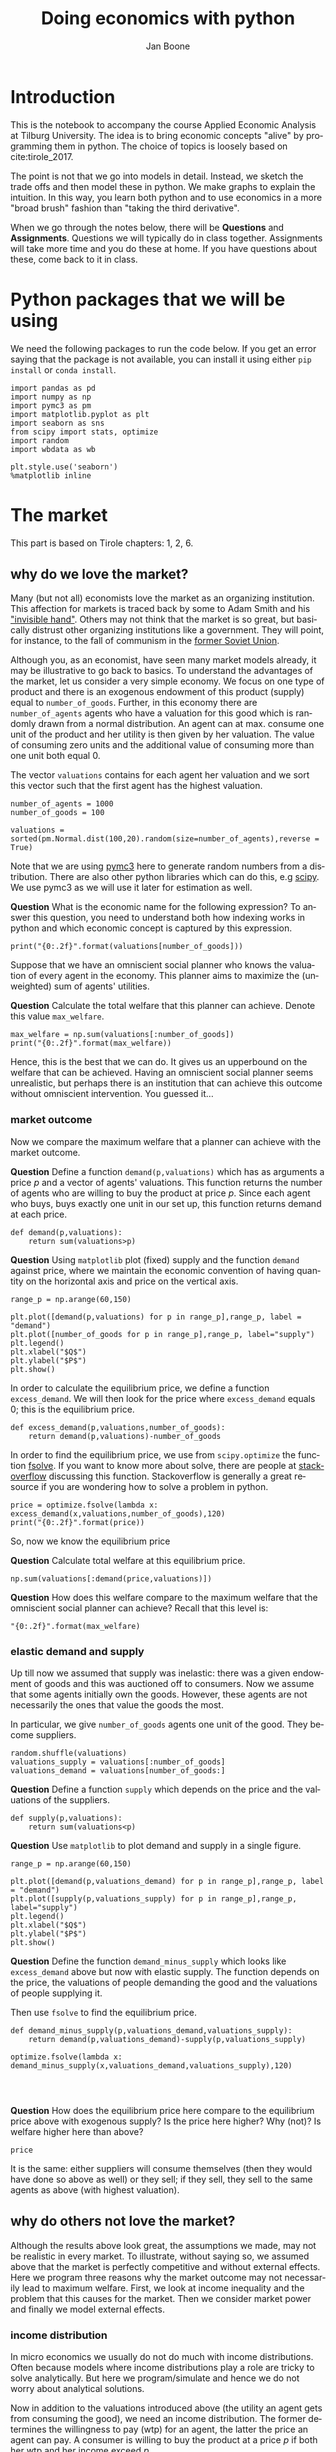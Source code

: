 #+Title: Doing economics with python
#+Author: Jan Boone
#+LANGUAGE:  en
#+INFOJS_OPT: view:showall toc:t ltoc:t mouse:underline path:http://orgmode.org/org-info.js
#+HTML_HEAD: <link rel="stylesheet" type="text/css" href="../css/notebook.css" />
#+LaTeX_CLASS: article-nodefaults
#+LaTeX_HEADER: \usepackage{sectsty}
#+LaTeX_HEADER: \sectionfont{\normalfont\scshape}
#+LaTeX_HEADER: \subsectionfont{\normalfont\itshape}
#+latex_header: \usepackage[round,authoryear]{natbib}
#+EXPORT_SELECT_TAGS: export
#+EXPORT_EXCLUDE_TAGS: noexport
#+OPTIONS: \n:nil @:t ::t |:t ^:{} _:{} *:t TeX:t LaTeX:t
#+STARTUP: showall
#+LaTeX: \maketitle


* Introduction

This is the notebook to accompany the course Applied Economic Analysis at Tilburg University. The idea is to bring economic concepts "alive" by programming them in python. The choice of topics is loosely based on cite:tirole_2017.

The point is not that we go into models in detail. Instead, we sketch the trade offs and then model these in python. We make graphs to explain the intuition. In this way, you learn both python and to use economics in a more "broad brush" fashion than "taking the third derivative".

When we go through the notes below, there will be *Questions* and *Assignments*. Questions we will typically do in class together. Assignments will take more time and you do these at home. If you have questions about these, come back to it in class.


* Python packages that we will be using

We need the following packages to run the code below. If you get an error saying that the package is not available, you can install it using either ~pip install~ or ~conda install~.

#+BEGIN_SRC ipython :exports code
import pandas as pd
import numpy as np
import pymc3 as pm
import matplotlib.pyplot as plt
import seaborn as sns
from scipy import stats, optimize
import random
import wbdata as wb

plt.style.use('seaborn')
%matplotlib inline
#+END_SRC

#+RESULTS:
:RESULTS:
# Out[2]:
# output
: /Users/boone/anaconda3/lib/python3.6/site-packages/h5py/__init__.py:36: FutureWarning: Conversion of the second argument of issubdtype from `float` to `np.floating` is deprecated. In future, it will be treated as `np.float64 == np.dtype(float).type`.
:   from ._conv import register_converters as _register_converters
: 
:END:

* The market

This part is based on Tirole chapters: 1, 2, 6.

** why do we love the market?

Many (but not all) economists love the market as an organizing institution. This affection for markets is traced back by some to Adam Smith and his [[https://en.wikipedia.org/wiki/Invisible_hand]["invisible hand"]]. Others may not think that the market is so great, but basically distrust other organizing institutions like a government. They will point, for instance, to the fall of communism in the [[https://en.wikipedia.org/wiki/Revolutions_of_1989][former Soviet Union]].

Although you, as an economist, have seen many market models already,
it may be illustrative to go back to basics. To understand the
advantages of the market, let us consider a very simple economy. We
focus on one type of product and there is an exogenous endowment of
this product (supply) equal to ~number_of_goods~. Further, in this
economy there are ~number_of_agents~ agents who have a valuation for
this good which is randomly drawn from a normal distribution. An agent
can at max. consume one unit of the product and her utility is then
given by her valuation. The value of consuming zero units and the
additional value of consuming more than one unit both equal 0.

The vector ~valuations~ contains for each agent her valuation and we sort this vector such that the first agent has the highest valuation.

#+BEGIN_SRC ipython
number_of_agents = 1000
number_of_goods = 100

valuations = sorted(pm.Normal.dist(100,20).random(size=number_of_agents),reverse = True)
#+END_SRC

#+RESULTS:
:RESULTS:
# Out[55]:
:END:

Note that we are using [[http://docs.pymc.io/notebooks/getting_started][pymc3]] here to generate random numbers from a distribution. There are also other python libraries which can do this, e.g [[https://scipy.org/][scipy]]. We use pymc3 as we will use it later for estimation as well.


**Question** What is the economic name for the following expression? To answer this question, you need to understand both how indexing works in python and which economic concept is captured by this expression.

#+BEGIN_SRC ipython
print("{0:.2f}".format(valuations[number_of_goods]))
#+END_SRC

#+RESULTS:
:RESULTS:
# Out[56]:
# output
: 125.21
: 
:END:

Suppose that we have an omniscient social planner who knows the valuation of every agent in the economy. This planner aims to maximize the (unweighted) sum of agents' utilities.

**Question** Calculate the total welfare that this planner can achieve. Denote this value ~max_welfare~.

#+BEGIN_SRC ipython 
max_welfare = np.sum(valuations[:number_of_goods])
print("{0:.2f}".format(max_welfare))
#+END_SRC

#+RESULTS:
:RESULTS:
# Out[57]:
# output
: 13464.87
: 
:END:

Hence, this is the best that we can do. It gives us an upperbound on the welfare that can be achieved. Having an omniscient social planner seems unrealistic, but perhaps there is an institution that can achieve this outcome without omniscient intervention. You guessed it...


*** market outcome

Now we compare the maximum welfare that a planner can achieve with the market outcome.

**Question** Define a function ~demand(p,valuations)~ which has as arguments a price $p$ and a vector of agents' valuations. This function returns the number of agents who are willing to buy the product at price $p$. Since each agent who buys, buys exactly one unit in our set up, this function returns demand at each price.

#+BEGIN_SRC ipython 
def demand(p,valuations):
    return sum(valuations>p)
#+END_SRC

#+RESULTS:
:RESULTS:
# Out[58]:
:END:

**Question** Using ~matplotlib~ plot (fixed) supply and the function ~demand~ against price, where we maintain the economic convention of having quantity on the horizontal axis and price on the vertical axis.

#+BEGIN_SRC ipython 
range_p = np.arange(60,150)

plt.plot([demand(p,valuations) for p in range_p],range_p, label = "demand")
plt.plot([number_of_goods for p in range_p],range_p, label="supply")
plt.legend()
plt.xlabel("$Q$")
plt.ylabel("$P$")
plt.show()
#+END_SRC

#+RESULTS:
:RESULTS:
# Out[59]:
# text/plain
: <Figure size 432x288 with 1 Axes>

# image/png
[[file:obipy-resources/48de63ba873b65759d43f92c5813c7a6-d0XxXL.png]]
:END:

In order to calculate the equilibrium price, we define a function ~excess_demand~. We will then look for the price where ~excess_demand~ equals 0; this is the equilibrium price.

#+BEGIN_SRC ipython
def excess_demand(p,valuations,number_of_goods):
    return demand(p,valuations)-number_of_goods
#+END_SRC

#+RESULTS:
:RESULTS:
# Out[60]:
:END:

In order to find the equilibrium price, we use from ~scipy.optimize~ the function [[https://docs.scipy.org/doc/scipy/reference/generated/scipy.optimize.fsolve.html][fsolve]]. If you want to know more about solve, there are people at [[https://stackoverflow.com/questions/8739227/how-to-solve-a-pair-of-nonlinear-equations-using-python][stackoverflow]] discussing this function. Stackoverflow is generally a great resource if you are wondering how to solve a problem in python.

#+BEGIN_SRC ipython
price = optimize.fsolve(lambda x: excess_demand(x,valuations,number_of_goods),120)
print("{0:.2f}".format(price))
#+END_SRC


So, now we know the equilibrium price

**Question** Calculate total welfare at this equilibrium price.


#+BEGIN_SRC ipython 
np.sum(valuations[:demand(price,valuations)])
#+END_SRC

#+RESULTS:
:RESULTS:
# Out[62]:
# text/plain
: 13464.866134617674
:END:


**Question** How does this welfare compare to the maximum welfare that the omniscient social planner can achieve? Recall that this level is:

#+BEGIN_SRC ipython
"{0:.2f}".format(max_welfare)
#+END_SRC

#+RESULTS:
:RESULTS:
# Out[93]:
# text/plain
: '13464.87'
:END:

*** elastic demand and supply

Up till now we assumed that supply was inelastic: there was a given endowment of goods and this was auctioned off to consumers. Now we assume that some agents initially own the goods. However, these agents are not necessarily the ones that value the goods the most.

In particular, we give ~number_of_goods~ agents one unit of the good. They become suppliers.

#+BEGIN_SRC ipython
random.shuffle(valuations)
valuations_supply = valuations[:number_of_goods]
valuations_demand = valuations[number_of_goods:]
#+END_SRC

#+RESULTS:
:RESULTS:
# Out[64]:
:END:


**Question** Define a function ~supply~ which depends on the price and the valuations of the suppliers.

#+BEGIN_SRC ipython 
def supply(p,valuations):
    return sum(valuations<p)
#+END_SRC

#+RESULTS:
:RESULTS:
# Out[65]:
:END:

**Question** Use ~matplotlib~ to plot demand and supply in a single figure. 

#+BEGIN_SRC ipython 
range_p = np.arange(60,150)

plt.plot([demand(p,valuations_demand) for p in range_p],range_p, label = "demand")
plt.plot([supply(p,valuations_supply) for p in range_p],range_p, label="supply")
plt.legend()
plt.xlabel("$Q$")
plt.ylabel("$P$")
plt.show()
#+END_SRC

#+RESULTS:
:RESULTS:
# Out[66]:
# text/plain
: <Figure size 432x288 with 1 Axes>

# image/png
[[file:obipy-resources/48de63ba873b65759d43f92c5813c7a6-znV4gM.png]]
:END:


**Question** Define the function ~demand_minus_supply~ which looks
like ~excess_demand~ above but now with elastic supply. The function
depends on the price, the valuations of people demanding the good and
the valuations of people supplying it.

Then use ~fsolve~ to find the equilibrium price.

#+BEGIN_SRC ipython 
def demand_minus_supply(p,valuations_demand,valuations_supply):
    return demand(p,valuations_demand)-supply(p,valuations_supply)

optimize.fsolve(lambda x: demand_minus_supply(x,valuations_demand,valuations_supply),120)



#+END_SRC

#+RESULTS:
:RESULTS:
# Out[67]:
# text/plain
: array([125.27357427])
:END:

**Question** How does the equilibrium price here compare to the equilibrium price above with exogenous supply? Is the price here higher? Why (not)? Is welfare higher here than above?

#+BEGIN_SRC ipython 
price
#+END_SRC

#+RESULTS:
:RESULTS:
# Out[68]:
# text/plain
: array([125.27357427])
:END:

:ANSWER: 
It is the same: either suppliers will consume themselves (then they would have done so above as well) or they sell; if they sell, they sell to the same agents as above (with highest valuation).
:END:


** why do others not love the market?

Although the results above look great, the assumptions we made, may not be realistic in every market. To illustrate, without saying so, we assumed above that the market is perfectly competitive and without external effects. Here we program three reasons why the market outcome may not necessarily lead to maximum welfare. First, we look at income inequality and the problem that this causes for the market. Then we consider market power and finally we model external effects.

*** income distribution

In micro economics we usually do not do much with income distributions. Often because models where income distributions play a role are tricky to solve analytically. But here we program/simulate and hence we do not worry about analytical solutions.

Now in addition to the valuations introduced above (the utility an agent gets from consuming the good), we need an income distribution. The former determines the willingness to pay (wtp) for an agent, the latter the price an agent can pay. A consumer is willing to buy the product at a price $p$ if both her wtp and her income exceed $p$.

First, we randomly draw an income for each agent in the economy.

#+BEGIN_SRC ipython
incomes = pm.Normal.dist(100,20).random(size=number_of_agents)
#+END_SRC

#+RESULTS:
:RESULTS:
# Out[69]:
:END:

Next, we need to redefine demand, now denoted ~demand_2~ which takes into account both whether an agent values the good more than $p$ and whether she can afford $p$.

#+BEGIN_SRC ipython
def afford(p,incomes):
    return incomes>p

def wtp(p,valuations):
    return valuations>p

def demand_2(p,valuations,incomes):
    return np.sum(afford(p,incomes)*wtp(p,valuations))
#+END_SRC

#+RESULTS:
:RESULTS:
# Out[70]:
:END:


**Question** Define the function ~excess_demand_2~ which depends on $p$, agents' valuations, incomes and number of goods (which we assume to be inelastically supplied again).

#+BEGIN_SRC ipython 
def excess_demand_2(p,valuations,incomes,number_of_goods):
    return demand_2(p,valuations,incomes)-number_of_goods
#+END_SRC

#+RESULTS:
:RESULTS:
# Out[71]:
:END:

**Question** Use ~fsolve~ to determine the equilibrium price in this case. Is this price higher or lower than above? Why?

:ANSWER:
  price is always lower because income constraint binds; agents always pay less, never more
:END:

#+BEGIN_SRC ipython 
price_2 = optimize.fsolve(lambda x: excess_demand_2(x,valuations,incomes,number_of_goods),120)
print(price_2)
#+END_SRC

#+RESULTS:
:RESULTS:
# Out[72]:
# output
: [110.17332081]
: 
:END:

#+BEGIN_SRC ipython 
price
#+END_SRC

#+RESULTS:
:RESULTS:
# Out[73]:
# text/plain
: array([125.27357427])
:END:

**Question** Calculate welfare in the market equilibrium. How does it compare to ~max_welfare~?

#+BEGIN_SRC ipython 
welfare_2 = np.sum(afford(price_2,incomes)*wtp(price_2,valuations)*valuations)
print(welfare_2)
print(max_welfare)
#+END_SRC

#+RESULTS:
:RESULTS:
# Out[74]:
# output
: 12228.096806592494
: 13464.866134617674
: 
:END:


**Assignment** Model an economy where an increase in income inequality reduces welfare.

:ANSWER:
With 100 goods and 1000 agents, only few agents buy the good. By increasing the variance, some high value agents may actually get a higher income due to increased inequality. This can increase welfare. If we have 100 goods and 150 agents, the last agent to buy has income below the mean (100). Increasing inequality will tend to reduce this agent's income. This reduces the equilibrium price and hence welfare.
:END:

#+BEGIN_SRC ipython 
number_of_agents_2 = 150
valuations_2 = sorted(pm.Normal.dist(100,20).random(size=number_of_agents_2),reverse = True)

income_std = 20
incomes_20 = pm.Normal.dist(100,income_std).random(size=number_of_agents_2)
price_20 = optimize.fsolve(lambda x: excess_demand_2(x,valuations_2,incomes_20,number_of_goods),80)
print(np.sum(afford(price_20,incomes_20)*wtp(price_20,valuations_2)*valuations_2))

income_std = 40
incomes_40 = pm.Normal.dist(100,income_std).random(size=number_of_agents_2)
price_40 = optimize.fsolve(lambda x: excess_demand_2(x,valuations_2,incomes_40,number_of_goods),80)
print(np.sum(afford(price_40,incomes_40)*wtp(price_40,valuations_2)*valuations_2))


#+END_SRC

#+RESULTS:
:RESULTS:
# Out[75]:
# output
: 10667.846675240511
: 10314.577161570669
: /Users/boone/anaconda3/lib/python3.6/site-packages/scipy/optimize/minpack.py:163: RuntimeWarning: The iteration is not making good progress, as measured by the 
:   improvement from the last ten iterations.
:   warnings.warn(msg, RuntimeWarning)
: 
:END:



*** market power

**Warning** We are going to do a couple of things wrong in this section. No need to panic; this actually happens a lot when you are programming. Use your economic intuition to see where the mistakes are and correct them.

Suppose that we now give all the products to 1 agent who then owns ~number_of_goods~ units of this good. To simplify, we assume that this agent values the good at 0.

**Question** Suppose we use the function ~demand_minus_supply~ defined above to calculate the equilibrium price. Would the equilibrium price increase due to market power? Why (not)?


Perhaps a monopolist would not use an auction to sell all the goods. Let's calculate the profits of the monopolist as a function of the price and the valuations of the agents.

#+BEGIN_SRC ipython
def profit(p,valuations):
    return p*demand(p,valuations)
#+END_SRC

#+RESULTS:
:RESULTS:
# Out[76]:
:END:


#+BEGIN_SRC ipython
range_p = np.arange(0,140)

plt.plot(range_p, [profit(p,valuations) for p in range_p], label = "profit")
plt.legend()
plt.xlabel("$P$")
plt.ylabel("$\pi$")
plt.show()
#+END_SRC

#+RESULTS:
:RESULTS:
# Out[77]:
# text/plain
: <Figure size 432x288 with 1 Axes>

# image/png
[[file:obipy-resources/48de63ba873b65759d43f92c5813c7a6-cTecbZ.png]]
:END:

It looks like the profit maximizing price is around 80. Recall the equilibrium price under perfect competition above:


#+BEGIN_SRC ipython
price
#+END_SRC

#+RESULTS:
:RESULTS:
# Out[78]:
# text/plain
: array([125.27357427])
:END:


**Question** Since when does a monopolist charge a lower price than a perfectly competitive market?



**Assignment** Calculate the profit maximizing price in this case.


#+BEGIN_SRC ipython 
def profit(p,valuations):
    return p*min(demand(p,valuations),number_of_goods)
#+END_SRC

#+RESULTS:
:RESULTS:
# Out[79]:
:END:


#+BEGIN_SRC ipython 
range_p = np.arange(120,140)

plt.plot(range_p, [profit(p,valuations) for p in range_p], label = "profit")
plt.legend()
plt.xlabel("$P$")
plt.ylabel("$\pi$")
plt.show()
#+END_SRC

#+RESULTS:
:RESULTS:
# Out[80]:
# text/plain
: <Figure size 432x288 with 1 Axes>

# image/png
[[file:obipy-resources/48de63ba873b65759d43f92c5813c7a6-8EdGjp.png]]
:END:


:ANSWER:
Is it possible that monop. price equals perf. compet. price? yes it is, if loss at the margin (from increasing $p$) exceeds the gain of the price increase. In the model we can change this by introducing a production cost equal to, say, 120. This cost does not affect the perfect compet. outcome (as $p>120$) but by reducing the margin, the monopolist willing to sell less in order to charge a higher price. In the function profit, we get $(p-120)$ instead of $p$ times quantity.
:END:



*** merger simulation

This part is based on Tirole chapter 13.

In this section, we model a more standard oligopoly market with
Cournot competition. We start with three firms and then calculate what
happens if two firms merge such that only two firms are left in the
industry. Hence, we first calculate the equilibrium with three firms,
denoted by 1, 2 and 3. Then firms 2 and 3 merge so that we are left with 2 firms; denoted by
1 and 2.

We are interested in the effects of the merger on the equilibrium price.

We assume that before the merger each firm has constant marginal costs
equal to 0.3. We assume a simple linear (inverse) demand curve of the
form $p=1-Q$ where $p$ denotes price and $Q$ total output on the market.
Total output equals the sum of each firm's output: $Q= q_1 + q_2+q_3$.

The function ~reaction~ gives the optimal reaction of a firm to the total output ~Q_other~ from its competitors. In this function, we use the routine [[https://docs.scipy.org/doc/scipy/reference/generated/scipy.optimize.fminbound.html][fminbound]]. Python does not have maximization routines, hence we minimize "minus profits" (which is the same from a mathematical point of view). The parameters ~0,1~ in this routine give the bounds over which we optimize. Since demand is of the form $p(Q)=1-Q$, we know that no firm will choose $q>1$; further we also know that $q \geq 0$.

The fixed point makes sure that for each of the three firms, their output level is equal to its optimal reaction to the output levels of its competitors. If each firm plays its optimal response, given the actions of the other players, we have a Nash equilibrium.

#+BEGIN_SRC ipython
c0 = 0.3
vector_c = [c0]*3

def p(Q):
    return 1 - Q

def costs(q,c):
    return c*q

def profits(q,Q_other,c):
    return p(q+Q_other)*q-costs(q,c)

def reaction(Q_other,c):
    q1 =  optimize.fminbound(lambda x: -profits(x,Q_other,c),0,1,full_output=1)
    return q1[0]

def fixed_point_three_firms(vector_q,vector_c):
    return [vector_q[0]-reaction(vector_q[1]+vector_q[2],vector_c[0]),
            vector_q[1]-reaction(vector_q[0]+vector_q[2],vector_c[1]),
            vector_q[2]-reaction(vector_q[0]+vector_q[1],vector_c[2])]

#+END_SRC

#+RESULTS:
:RESULTS:
# Out[81]:
:END:

We calculate the equilibrium output level, price and the Herfindahl index. The Herhindahl index is defined as the sum of squared market shares:

\begin{equation}
\label{eq:1}
H = \sum_j \left( \frac{q_j}{\sum_i q_i} \right)^{2}
\end{equation}

If we have $n$ symmtric firms, we have $H = 1/n$. Hence, more competition in the form of more firms in the market leads to a lower Herfindahl index.

#+BEGIN_SRC ipython
initial_guess_3 = [0,0,0]

Q0 = np.sum(optimize.fsolve(lambda q: fixed_point_three_firms(q,vector_c), initial_guess_3))
P0 = p(Q0)
H0 = 3*(1.0/3.0)**2

print("Before the merger")
print("=================")
print("total output: {:.3f}".format(Q0))
print("equil. price: {:.3f}".format(P0))
print("Herfn. index: {:.3f}".format(H0))
#+END_SRC

#+RESULTS:
:RESULTS:
# Out[82]:
# output
: Before the merger
: =================
: total output: 0.525
: equil. price: 0.475
: Herfn. index: 0.333
: 
:END:


**Question** Define a function ~fixed_point_two_firms~ with the same
structure as the function ~fixed_point_three_firms~ above, except that
it derives the equilibrium output levels for a duopoly (two firms).
Test this function by showing that each of the two firms produces
0.3333 in case both firms have zero costs; use ~fsolve~ as above.

#+BEGIN_SRC ipython 
def fixed_point_two_firms(vector_q,vector_c):
    return [vector_q[0]-reaction(vector_q[1],vector_c[0]),
            vector_q[1]-reaction(vector_q[0],vector_c[1])]

initial_guess = [0,0]

optimize.fsolve(lambda q: fixed_point_two_firms(q,[0,0]), initial_guess)
#+END_SRC

#+RESULTS:
:RESULTS:
# Out[83]:
# text/plain
: array([0.33333333, 0.33333333])
:END:

A competition authority (CA) is asked to evaluate the effects
of a merger between firms 2 and 3. Firms 2 and 3 claim that by merging
they can reduce their constant marginal costs. But it is not clear by
how much they will reduce their costs.

The CA assumes that the marginal cost level of the merged firm is
uniformly distributed between 0 and the current marginal cost level
~c0~. The merger will not affect the marginal cost level of firm 1 which
does not merge. Firm 1's cost level remains ~c0~.

The next cell generates a vector of cost levels for the merged firm,
denoted ~c_after_merger~. Then it calculates the equilibrium output
levels for (the non-merging) firm 1 and (the merged) firm 2.

#+BEGIN_SRC ipython
c_after_merger = pm.Uniform.dist(0,c0).random(size = 100)

initial_guess = [0.2,0.2]

q1_after_merger = [optimize.fsolve(lambda q: fixed_point_two_firms(q,[c0,c]), initial_guess)[0] for c in c_after_merger]
q2_after_merger = [optimize.fsolve(lambda q: fixed_point_two_firms(q,[c0,c]), initial_guess)[1] for c in c_after_merger]
#+END_SRC

#+RESULTS:
:RESULTS:
# Out[84]:
:END:

**Question** Create a dataframe called ~df_after_merger~ with
three columns: ~c_merged_firm~, ~output_non_merging_firm~,
~output_merged_firm~ containing resp. the cost level of the merged firm,
the output level of firm 1 and the output level of firm 2.

#+BEGIN_SRC ipython 
df_after_merger = pd.DataFrame({'c_merged_firm': c_after_merger, 
                                'output_non_merging_firm': q1_after_merger,
                                'output_merged_firm': q2_after_merger})
#+END_SRC

#+RESULTS:
:RESULTS:
# Out[85]:
:END:

**Question** Add three columns to the dataframe with resp. total
equilibrium output on the market, ~Q~, equilibrium price, ~P~ and the
Herfindahl index, ~H~.

#+BEGIN_SRC ipython 
df_after_merger['Q'] = df_after_merger.output_non_merging_firm + df_after_merger.output_merged_firm
df_after_merger['P'] = p(df_after_merger.Q)
df_after_merger['H'] = (df_after_merger.output_non_merging_firm/df_after_merger.Q)**2+(df_after_merger.output_merged_firm/df_after_merger.Q)**2
#+END_SRC

#+RESULTS:
:RESULTS:
# Out[86]:
:END:

**Question** Make a histogram of the equilibrium price ~P~ after
the merger. Also indicate in the histogram the equilibrium price before
the merger ~P0~. Label the horizontal axis with $P$.

[hint: you may want to use matplotlib's ~hist~, ~vlines~ and ~legend~ to
make this graph (e.g use google to find these functions); but feel free
to use something else]

#+BEGIN_SRC ipython 
plt.hist(df_after_merger.P, bins = 30, density = 1, label = 'after merger')
plt.vlines(P0,0,25, color = 'red', label = 'before merger')
plt.legend()
plt.xlabel('$P$')
plt.show()
#+END_SRC

#+RESULTS:
:RESULTS:
# Out[87]:
# text/plain
: <Figure size 432x288 with 1 Axes>

# image/png
[[file:obipy-resources/48de63ba873b65759d43f92c5813c7a6-2Nu1P7.png]]
:END:


**Excersise** Explain why sometimes the equilibrium price after
the merger exceeds the equilibrium price before the merger and sometimes
it is lower than the pre-merger price.

What is calculated in the following cell?

#+BEGIN_SRC ipython
np.sum(df_after_merger.P < P0)/len(df_after_merger.P)
#+END_SRC

#+RESULTS:
:RESULTS:
# Out[88]:
# text/plain
: 0.32
:END:


**Question** Make a graph with the Herfindahl index on the
horizontal axis and the equilibrium price on the vertical axis. This is
straightforward for $(H,P)$ after the merger as both values are in the
dataframe. Add in another color, the pre-merger combination ~(H0,P0)~
that we calculated above.

#+BEGIN_SRC ipython 
plt.scatter(df_after_merger.H,df_after_merger.P,label='after merger')
plt.scatter(H0,P0,label='pre merger')
plt.legend()
plt.xlabel('$H$')
plt.ylabel('$P$')
#+END_SRC

#+RESULTS:
:RESULTS:
# Out[89]:
# text/plain
: Text(0,0.5,'$P$')

# text/plain
: <Figure size 432x288 with 1 Axes>

# image/png
[[file:obipy-resources/48de63ba873b65759d43f92c5813c7a6-fcWaFf.png]]
:END:


**Question** What does the figure above illustrate about the relation
between the Herfindahl index and the equilibrium price? To illustrate,
some people think that lower values of the Herfindahl index are
associated with more competitive outcome. Would you agree with this?

*** external effects

A final reason why people are not always enthusiastic about markets is the presence of external effects. One can think of pollution associated with the production of a good. We model this as follows. Assume a monopolist can produce the product at cost $c q$. But production leads to an external effect equal to $\gamma q$. Hence, the social cost of production equals $(c+\gamma)q$

We can model this as follows. 

#+BEGIN_SRC ipython
number_of_agents = 1000
valuations = np.array(sorted(pm.Normal.dist(100,20).random(size=number_of_agents),reverse = True))

def demand(p,valuations):
    return sum(valuations>p)

c = 30
γ = 80
def costs(q):
    return c*q

def externality(q):
    return γ*q

def profit_c(p,valuations):
    return p*demand(p,valuations)-costs(demand(p,valuations))

def welfare_e(p,valuations):
    return np.sum(valuations[:demand(p,valuations)])-costs(demand(p,valuations))-externality(demand(p,valuations))


#+END_SRC

#+RESULTS:
:RESULTS:
# Out[90]:
:END:

**Question** Show graphically that the welfare maximizing price exceeds the profit maximizing price.


#+BEGIN_SRC ipython 
range_p = np.arange(60,150)

plt.plot(range_p, [profit_c(p,valuations) for p in range_p], label = "profit")
plt.plot(range_p, [welfare_e(p,valuations) for p in range_p], label = "welfare")
plt.legend()
plt.xlabel("$P$")
plt.ylabel("$\pi$, welfare")
plt.show()
#+END_SRC

#+RESULTS:
:RESULTS:
# Out[91]:
# text/plain
: <Figure size 432x288 with 1 Axes>

# image/png
[[file:obipy-resources/48de63ba873b65759d43f92c5813c7a6-mBAZru.png]]
:END:


**Question** What is the interpretation of this result? Which policy instrument can the government use here?


* Asymmetric information

Tirole chapter 15.

One of the reasons why markets (or other institutions for that matter) work less well than a naive observer may think is asymmetric information. We consider here both adverse selection and moral hazard. Adverse selection we analyze in the context of insurance and moral hazard in the context of taxation.


** adverse selection

**Question** What is adverse selection?

Consider an economy with ~number_of_agents~ agents. Each agent has an endowment/income equal to ~income~ and faces a potential loss of the size ~cost~. Agents differ in the probability $\pi$ of this loss. We randomly draw 50 values for $\pi$ assuming it is uniformly distributed on $[0,1]$.

Further, agents have a utility function of the form $u(x)=x^{\rho}$.

#+BEGIN_SRC ipython
income = 1.1
cost = 1
ρ = 0.1
def u(x):
    return x**ρ

number_of_agents = 50

π = pm.Uniform.dist(0.0,1.0).random(size = number_of_agents)
π.sort()
#+END_SRC

#+RESULTS:
:RESULTS:
# Out[94]:
:END:

Since we assume that $\rho \in \langle 0, 1 \rangle$, agents are risk averse and would like to buy insurance which covers the loss. We assume that insurance covers the loss completely at a premium $\sigma$. As we assume that the probability of loss, $\pi$, is exogenous, there is no reason to have co-payments of any sort.

An agent buys insurance if and only if

\begin{equation}
\label{eq:2}
u(\text{income}-\sigma) > \pi u(\text{income}-\text{cost}) + (1-\pi) u(\text{income})
\end{equation}

**Question** Define a function ~insurance_demand~ that returns the number of agents buying insurance as a function of the premium $\sigma$.

#+BEGIN_SRC ipython 
def insurance_demand(σ):
    return np.sum(u(income-σ)-(π*u(income-cost)+(1-π)*u(income))>0)
#+END_SRC

#+RESULTS:
:RESULTS:
# Out[95]:
:END:

We assume that this insurance market is perfectly competitive. That is, for each quantity supplied, insurance companies compete down the price such that the premium equals the average (expected) cost of the agents buying insurance.

**Question** Explain the code of the following function.

#+BEGIN_SRC ipython
def insurance_supply(Q):
    return np.mean(π[-Q:])*cost
#+END_SRC

#+RESULTS:
:RESULTS:
# Out[96]:
:END:

We plot demand and supply in one figure. In addition, we plot the marginal costs curve.

#+BEGIN_SRC ipython
range_Q = np.arange(1,number_of_agents+1,1)
range_sigma = np.arange(0,1.01,0.01)
plt.plot(range_Q,[insurance_supply(Q) for Q in range_Q],label="insurance supply")
plt.plot([insurance_demand(sigma) for sigma in range_sigma],range_sigma,label="insurance demand")
plt.plot(range_Q,[π[-Q]*cost for Q in range_Q],label="marginal cost")
plt.legend()
plt.xlabel('$Q$')
plt.ylabel('$\sigma$')
plt.title('Perfectly competitive insurance market')
plt.show()
#+END_SRC

#+RESULTS:
:RESULTS:
# Out[97]:
# text/plain
: <Figure size 432x288 with 1 Axes>

# image/png
[[file:obipy-resources/48de63ba873b65759d43f92c5813c7a6-LeKCIU.png]]
:END:

**Question** Interpret this figure. In particular, 
+ explain why all curves are downward sloping (is supply not usually upward sloping?)
+ what is approx. the equilibrium premium $\sigma$?
+ is the market outcome efficient?
+ what can we learn from the marginal cost curve?


**Assignment** Show graphically the effect of an increase in income on the market outcome. Does the inefficiency increase or decrease with income? Why?

#+BEGIN_SRC ipython 
income = 2

def insurance_demand(σ):
    return np.sum(u(income-σ)-(π*u(income-cost)+(1-π)*u(income))>0)
plt.plot(range_Q,[insurance_supply(Q) for Q in range_Q],label="insurance supply")
plt.plot([insurance_demand(sigma) for sigma in range_sigma],range_sigma,label="insurance demand")
plt.plot(range_Q,[π[-Q]*cost for Q in range_Q],label="marginal cost")
plt.legend()
plt.show()
#+END_SRC

#+RESULTS:
:RESULTS:
# Out[98]:
# text/plain
: <Figure size 432x288 with 1 Axes>

# image/png
[[file:obipy-resources/48de63ba873b65759d43f92c5813c7a6-cxp0iX.png]]
:END:


** moral hazard: optimal taxation 

With moral hazard, agents take hidden actions. The actions that they take are affected by the incentives that they face. We consider this in the context of taxation. 

People differ in their productivity. For some people it is easy to generate a gross income $x$, for others generating such an income would be very costly in terms of effort. In the real world, such differences in productivity can be caused by IQ, education, health status etc. Here, we simply model this as an effort cost. People with a high effort cost have lower productivity than people with low effort costs. We assume that the effort cost is log-normally distributed. 

The government uses a linear tax schedule: $\tau x - \tau_0$. Hence, when you have a gross income $x$, your net income equals $(1-\tau)x+\tau_0$. Where we assume that for the economy as a whole the tax revenue is redistributed among the population. Hence, ~number_of_agents~ times $\tau_0$ has to equal the total revenue from the marginal tax rate $\tau$.

Agents maximize their utility by choosing production $x$:

\begin{equation}
\label{eq:3}
\max_{x \geq 0} (1-\tau)x+\tau_0 - cx^2
\end{equation}

where agents differ in $c$ and $c$ is not observable.
 
These two aspects are important: if $c$ were observable or if everyone was symmetric (had the same $c$) taxation would be easy. To see why, first note that income $x$ is apparently observable since taxation depends on it. Hence, the government could say to an agent $c$: I want you to produce income $x$ and you give me a share $\tau$ of this income. 

In our set-up with heterogeneity in $c$ and $c$ unobservable, the government cannot force people to generate income $x$ because some of these agents may have such a high $c$ that this is inefficient (or even impossible).

Hence, the government sets the tax schedule (in our case linear) and allows each agent to choose her own production level. The higher $\tau$, the lower an agent's production will be.

#+BEGIN_SRC ipython
number_of_agents = 200
effort_costs = pm.Lognormal.dist(mu=0.0,sd=0.5).random(size=number_of_agents)
def effort(c,τ):
    sol = optimize.minimize(lambda x: -(x*(1-τ)-c*x**2),1)
    return sol.x
#+END_SRC

#+RESULTS:
:RESULTS:
# Out[99]:
:END:

We use the following welfare function:

\begin{equation}
\label{eq:4}
W = \left(\sum_i ( (1-\tau)x_i + \tau_0 - c_i x_i^2)^{\rho} \right)^{1/\rho}
\end{equation}

With $\rho=1$, the social planner just maximizes the sum of utility. With $\rho<1$, the planner has a taste for redistribution: agents with low utility get a relatively high weight in this welfare function.

The function ~Welfare~ first calculates for a given $\tau$, what the value of $\tau_0$ is (using budget balance for the government). Then for these values of $\tau$ and $\tau_{0}$, $W$ is calculated.

#+BEGIN_SRC ipython
def Welfare(τ,ρ):
    τ_0 = np.mean([τ*effort(c,τ) for c in effort_costs])
    return (np.sum([((1-τ)*effort(c,τ)+τ_0 - c*effort(c,τ)**2)**ρ for c in effort_costs]))**(1/ρ)
#+END_SRC

#+RESULTS:
:RESULTS:
# Out[100]:
:END:

**Question** Plot ~Welfare~ as a function of $\tau$ for $\rho=1$. What is the welfare maximizing tax rate? Why?

#+BEGIN_SRC ipython 
range_tax = np.arange(0,1.1,0.1)
plt.plot(range_tax,[Welfare(τ,1) for τ in range_tax])
plt.xlabel('$\\tau$')
plt.ylabel('$W$')
plt.show()
#+END_SRC

#+RESULTS:
:RESULTS:
# Out[101]:
# text/plain
: <Figure size 432x288 with 1 Axes>

# image/png
[[file:obipy-resources/48de63ba873b65759d43f92c5813c7a6-yDPPAz.png]]
:END:

**Question** What happens to the optimal tax rate as $\rho<1$ falls?

#+BEGIN_SRC ipython 
range_tax = np.arange(0,1.1,0.1)
plt.plot(range_tax,[Welfare(τ,-1.5) for τ in range_tax], label="$\\rho=-1.5$")
plt.plot(range_tax,[Welfare(τ,-1.9) for τ in range_tax], label="$\\rho=-1.9$")
plt.xlabel('$\\tau$')
plt.ylabel('$W$')
plt.legend()
plt.show()
#+END_SRC

#+RESULTS:
:RESULTS:
# Out[102]:
# text/plain
: <Figure size 432x288 with 1 Axes>

# image/png
[[file:obipy-resources/48de63ba873b65759d43f92c5813c7a6-oycrTw.png]]
:END:



**Assignment** Redefine the function ~Welfare~ above such that it uses [[https://en.wikipedia.org/wiki/A_Theory_of_Justice][Rawls' criterion]] of maximizing the utility of the person who is worse off in society. Further, suppose that the government needs $g$ per head to finance a public good. What is the effect of $g$ on the optimal marginal tax rate?

#+BEGIN_SRC ipython 
def Welfare_g(τ,g):
    τ_0 = np.mean([τ*effort(c,τ) for c in effort_costs])-g
    return np.min([((1-τ)*effort(c,τ)+τ_0 - c*effort(c,τ)**2) for c in effort_costs])

plt.plot(range_tax,[Welfare_g(τ,0.01) for τ in range_tax], label="$g=0$")
plt.plot(range_tax,[Welfare_g(τ,0.05) for τ in range_tax], label="$g=1$")
plt.xlabel('$\\tau$')
plt.ylabel('$W$')
plt.legend()
plt.show()



#+END_SRC

#+RESULTS:
:RESULTS:
# Out[103]:
# text/plain
: <Figure size 432x288 with 1 Axes>

# image/png
[[file:obipy-resources/48de63ba873b65759d43f92c5813c7a6-Ro9QuC.png]]
:END:


:ANSWER:
There is no effect of $g$ on $\tau$. The planner already maximizes the utility of the person who is worse off (disregarding everyone else's utility). An increase in $g$ does not affect this trade off and hence there is no effect on $\tau$.
:END:


* Financial crisis

Tirole chapters: 11, 12

We will look at two aspects of the financial crisis. First, why are financial markets problematic in the first place. Second, many people claim that the crisis was (partly) caused by the bonus contracts used by banks. Why do banks offer their employees such contracts?


** Why is there a problem in financial markets?

The first problem in financial (and other) markets is limited liability. When banks go bankrupt they "only" loose their equity even if the debts that they accumulated exceed their equity. We run some simulations to show that this leads to banks taking excessive risks from a social point of view.

Let $x$ denote an investment opportunity: $x$ is a vector with dimension 1000. That is, we assume that there are 1000 states of the world and $x$ gives us the return in each of these states of the world. To find the expected ~profit~, we take the average over the return in all these states of the world. However, if $x$ is "very negative" (a big loss), the bank goes bankrupt and the owners only loose their ~equity~.

#+BEGIN_SRC ipython
def profit(x,equity=0):
    return np.mean(np.maximum(x,-equity))
#+END_SRC

#+RESULTS:
:RESULTS:
# Out[1]:
:END:

**Question** Plot the function ~profit~ for the case where ~equity~ =10 and $x$ is a scalar.

#+BEGIN_SRC ipython 
x_values = np.arange(-40,20,0.1)
plt.plot(x_values,[profit(x,10) for x in x_values])
plt.xlabel('$x$')
plt.ylabel('profit')
plt.show()
#+END_SRC

#+RESULTS:
:RESULTS:
# Out[6]:
# text/plain
: <Figure size 432x288 with 1 Axes>

# image/png
[[file:obipy-resources/48de63ba873b65759d43f92c5813c7a6-1xFx9T.png]]
:END:


Note that although we think of $x$ as a vector (and we will use this in a second), python does not know this nor does it care. Hence, we can plot ~profit~ as a function of the scalar $x$.


**Question** Create an investment opportunity ~vector_returns~ where the returns are normally distributed with mean $-10$ and standard deviation 100. As mentioned above, we assume that there are 1000 states of the world.

#+BEGIN_SRC ipython   
vector_returns = pm.Normal.dist(-10,100).random(size=1000)
#+END_SRC

#+RESULTS:
:RESULTS:
# Out[7]:
:END:

**Question** Calculate the expected (social) return from this investment ~vector_returns~.

#+BEGIN_SRC ipython 
np.mean(vector_returns)
#+END_SRC

#+RESULTS:
:RESULTS:
# Out[8]:
# text/plain
: -13.147758605065489
:END:

**Question** Calculate the expected profits of the ~vector_returns~. Compare the outcome to the one above. What is the interpretation?

#+BEGIN_SRC ipython  
profit(vector_returns)
#+END_SRC

#+RESULTS:
:RESULTS:
# Out[9]:
# text/plain
: 32.991619442843046
:END:


**Question** Explain what is coded in the following code cell. E.g. what is the point of the 10000?

#+BEGIN_SRC ipython
v_std = np.arange(0,200,1)
v_returns = [pm.Normal.dist(-10,std).random(size=1000) for std in v_std]
plt.scatter([np.std(vx) for vx in v_returns],[profit(vx) for vx in v_returns], label="no equity")
plt.scatter([np.std(vx) for vx in v_returns],[profit(vx,60) for vx in v_returns], label="equity equals 60")
plt.scatter([np.std(vx) for vx in v_returns],[profit(vx,10000) for vx in v_returns], label="social value")
plt.xlabel('$\sigma$')
plt.ylabel('return')
plt.legend()
plt.show()
#+END_SRC

#+RESULTS:
:RESULTS:
# Out[10]:
# text/plain
: <Figure size 432x288 with 1 Axes>

# image/png
[[file:obipy-resources/48de63ba873b65759d43f92c5813c7a6-dS3Jsx.png]]
:END:

**Question** Explain the economic intuition/interpretation of the graph above.

** Why these bonus contracts?

Bonus contracts are generally a reaction to [[Asymmetric information][asymmetric information]]. Let's first consider moral hazard.

*** moral hazard

How do your employees choose their investment opportunities? There are a number of things that you may worry about. Suppose you would pay everyone a fixed salary that does not depend on performance. Then your employees may randomly pick an investment opportunity without analyzing whether this is the best opportunity. The rest of the time, they simply enjoy the sun. Or they may invest your money in the new webshop of their brother in law. This may increase their status in their family but does not necessarily boost your profits. 

Since it is hard for banks to monitor exactly what investment opportunities their employees choose and how risky these are, it seems a good idea to give them some incentive to choose the right investment. One way to do this is to reward good outcomes. That is, the higher the return is, the higher their income will be. That is, employees get a bonus for good /outcomes/. Not for investments with a high expected outcome because that is hard to monitor.

cite:tirole_2017 claims that before the financial crisis investments bank offered high bonuses to attract talented employees (page 345). These bonuses led to inefficient risky behaviour by these employees. But why should competition for talent lead to inefficiencies?

We follow cite:bijlsma2018 to model this question. The structure of this model is comparable to our analysis of [[moral hazard: optimal taxation]] above. For a given bonus contract, employees choose the investment project that maximizes their own income. Knowing this, the bank sets the bonus contract to maximize its profits.

Assume that there are 3 states of the world: the good state where the bank receives $y_g$ as return on the investment; a bad state where the bank makes a loss $y_b <0$ on the project and an "average state" where the bank earns $y_a \in \langle 0, y_g \rangle$. The employee can choose from a set of investment projects that differ in their probabilities over these 3 states of the world. We model this as follows. 

Projects are indexed with their probability $q \in [0,1]$ of the "average state". For a given $q$, the probabilities of the other two states are given by $q_g = \alpha (1-q)(1+q)$ where $\alpha \in [0,0.5]$ denotes the "talent" of the employee and $q_b = 1- q - q_g$ resp. More talented agents (higher $\alpha$) have a higher probability of the good state and a lower probability of the bad state for a given probability $q_a = q$.

The bank cannot observe the project choice $q$ of the employee but it can observe and contract upon the outcome $y_{g,a,b}$. Hence, it can specify a wage for each state $w_{g,a,b}$. The limited liability of the agent is modelled as $w_g,w_a,w_b \geq 0$. The bank cannot fine ($w<0$) its employee. 

**Question** What does a contract with a constant wage look like?

We specify values for $y_{g,a,b}$, define the functions for $q_g$ and $q_b$. 

#+BEGIN_SRC ipython
y_a = 1
y_g = 10
y_b = -20

def q_g(q,ability):
    return ability*(1-q)*(1+q)

def q_b(q,ability):
    return 1 - q - q_g(q,ability)
#+END_SRC

#+RESULTS:
:RESULTS:
# Out[11]:
:END:

**Question** Define a function ~q_choice~ of the wage vector $w$ and ~ability~ of the employee. [hint: the vector $w$ only needs to have 2 dimensions]

#+BEGIN_SRC ipython 
def q_choice(w,ability): # w = [w_a,w_g]
    choice = optimize.fminbound(lambda x: -(q_g(x,ability)*w[1] + x*w[0]),0,1,disp=0) #note the minus sign in front of the lambda function
    return choice

#+END_SRC

#+RESULTS:
:RESULTS:
# Out[12]:
:END:

Given the function ~q_choice~, the function ~bank_choices~ derives the optimal wage vector $w=[w_a,w_g]$ for a given ~ability~ of the employee. Then contract derives optimal risk choice $q$ as a function of ~ability~ and the outside option of the employee. If the outside option of the employee is so high that it is no longer profitable for the bank to hire this employee, the function returns $-1$.

#+BEGIN_SRC ipython 
initial_guess = [0.5,1.5]

def bank_choices(ability):
    opt_w = optimize.fmin(lambda x: -(q_g(q_choice(x,ability),ability)*y_g + q_choice(x,ability)*y_a + (1-q_choice(x,ability)-q_g(q_choice(x,ability),ability))*y_b),initial_guess, disp=0)
    return [opt_w,q_choice(opt_w,ability)]

def contract(ability,outside_option):
    q = bank_choices(ability)[1]
    profit = q*y_a + q_g(q,ability)*y_g + q_b(q,ability)*y_b
    if profit - outside_option >= 0:
        q_out = q
    else:
        q_out = -1
    return q_out

#+END_SRC

#+RESULTS:
:RESULTS:
# Out[13]:
:END:

*Question* Plot the optimal $q$ for the bank as a function of the outside option of an employee with ~ability~ equal to $0.5$. Do this for outside options between 0 and 4.

#+BEGIN_SRC ipython 
range_outside_options = np.arange(0,4.01,0.01)
plt.plot(range_outside_options, [contract(0.5,o) for o in range_outside_options])
plt.show()
#+END_SRC

#+RESULTS:
:RESULTS:
# Out[14]:
# text/plain
: [<matplotlib.lines.Line2D at 0x1c1dc57a58>]

# text/plain
: <Figure size 432x288 with 1 Axes>

# image/png
[[file:obipy-resources/48de63ba873b65759d43f92c5813c7a6-le6soh.png]]
:END:


*Question* Do we see that as competition for talented employees intensifies, thereby increasing their outside options, banks tend to offer them more risky contracts? Why (not)?

:ANSWER:
Hence, we see that more competition for talented traders which increases their outside options (offers from other banks) does not increase the risks that the banks induce traders to take. Hence, we need to add something to the story to make sense of this. Therefore we will elaborate the model.
:END:

Now we add the second form of asymmetric information: adverse selection. Before we do this and in order to speed up the code below, we will also solve the problem above analytically.

The bank solves the following optimization problem:
\begin{equation}
\label{eq:5}
\max_q qy_a + \alpha (1-q)(1+q)y_g + (1-q-\alpha (1-q)(1+q)) y_b
\end{equation}

*Question* By taking the first order condition for $q$, show that the bank would like to implement:
\begin{equation}
\label{eq:6}
q = \frac{y_a-y_b}{2\alpha(y_g-y_b)}
\end{equation}
What is the optimal $q$ for a trader with $\alpha=0.5$?

*Question* For a social planner, the damage in the bad state ($y_b$) may be bigger (i.e. more negative) than for the bank. The bank only loses its equity, the government may need to bail out the bank or there can be a bank run if one bank collapses. What is the effect on the optimal $q$ of lower (more negative) $y_b$?

*Question* A less talented trader has lower $\alpha$; what is the effect on $q$?

*Question* Use equation (ref:eq:6) to find the $q$ chosen by a worker facing a bonus contract with $w_a,w_g$.

*** moral hazard and adverse selection

Suppose now that there are two types of traders: one talented and the other less so. The bank cannot distinguish these types by just observing them. They may have the same education degrees and work experience. But some have a "knack" for observing opportunities and taking risks, which the others lack.

The bank is willing to pay a lot to remunerate the top traders, but not the average ones. However, the average ones will try to look like the top traders to also earn these stellar incomes. To avoid the average ones to take these risks, the bank needs to pay them enough to stop them from mimicking the top traders.

To simplify the analysis here, we make a number of assumptions:
+ first, the fraction of top traders equals 0.5
+ the outside option of the average traders is so low that top traders are never interested in mimicking average traders; but average traders do want to mimic top traders
+ top traders are only paid in terms of bonus payments ($w_a,w_g$); not a fixed income component
+ when we optimize over the top trader's wages below, we take the $q$ for the average traders and the profit they generate as given (and equal to their optimal profit for the bank)

The last two points can actually be proved (in this sense, they are not assumptions); but we are not going to worry about this here.

Since top traders only receive bonus payments, it must be the case that:
\begin{equation}
\label{eq:7}
\text{outside_option}=qw_a + \alpha_h (1-q)(1+q) w_g
\end{equation}
Defining the bonus ratio are $R=w_a/w_g$, we see that
\begin{equation}
\label{eq:8}
w_g = \frac{\text{outside_option}}{qR+\alpha_h(1-q)(1+q)}
\end{equation}
and hence we find that $w_a = R w_g$.

The code below derives the optimal value of this bonus ratio $R$.

*Question* Explain why $R$ can be interpreted as the "riskiness" of the bonus contract.

#+BEGIN_SRC ipython
α_l = 0.1
α_h = 0.5

def profit(R,outside_option):
    q = R/(2*α_h)
    w_g = outside_option/(R*q + q_g(q,α_h))
    mimic_q = R/(2*α_l)
    w_a = R*w_g
    wage_l = mimic_q*w_a+q_g(mimic_q,α_l)*w_g
    profit = 0.5*(q*y_a + q_g(q,α_h)*y_g+(1-q-q_g(q,α_h))*y_b - outside_option) - 0.5*wage_l
    return [profit, q]

initial_guess = 0.5

def outcome_h(outside_option):
    wages_h = optimize.fmin(lambda x: -profit(x,outside_option)[0],initial_guess, disp=0)
    return profit(wages_h,outside_option)[1]
   
#+END_SRC

#+RESULTS:
:RESULTS:
# Out[15]:
:END:

Finally, we plot the optimal value of $q$ as a function of the outside option.
#+BEGIN_SRC ipython
plt.plot(range_outside_options,[outcome_h(o) for o in range_outside_options])
plt.xlabel('outside option')
plt.ylabel('probability of safe choice $q_a$')
plt.show()
#+END_SRC

#+RESULTS:
:RESULTS:
# Out[18]:
# text/plain
: <Figure size 432x288 with 1 Axes>

# image/png
[[file:obipy-resources/48de63ba873b65759d43f92c5813c7a6-JWaUsS.png]]
:END:



*Question* What does the graph above show? What is the intuition for this?



:ANSWER:
The graph shows that as competition for top traders increases their outside options, banks induce them to take more risks. Even more risk than is optimal for the bank itself.

The intuition for this is: start at first best bonus $w$ for the top traders. Distorting $w$ towards more risk only has a second order effect on profits from top traders. However, since average traders are not so good at taking risks, it allows the bank to reduce the wage paid to these average traders. This is a first order effect.

In other words, part of the higher remuneration that is paid to top traders "leaks away" to average traders. To prevent this leak, more is paid out in the good state ($w_g$ is increased) as top traders are better in getting this good outcome.
:END:

* Using python for empirical research

We consider two ways in which python can be useful for empirical research. First, the use of API's to download datasets. Second, the use of hacker statistics.

** API's to get data

A good reason to use python for data analysis is the option to get on-line data directly into your notebook without going to the website first to download this data. A number of institutes have such python API's. To illustrate this, we use the Worldbank API as described on [[http://wbdata.readthedocs.io/en/latest/][this website]].

The advantage of doing your analysis in this way is that your research becomes better reproducible. Everyone can run the same code and then go through your code of data cleaning steps to end up with the same data set. If instead you first download the data to your computer, then use excel to clean the data and then start analyzing it (say, with stata), no one will be able to reproduce the exact steps that you have taken.

To illustrate the Worldbank API, we will look at the development over time of inequality in gdp per head. So we want measures of gdp per head. The API allows us to search for such indicators in the Worldbank data set. The column on the left gives the name of the variables (that we will use below to download the data); the column on the right explains what the variable provides.

#+BEGIN_SRC ipython
wb.search_indicators("gdp per capita")
#+END_SRC

#+RESULTS:
:RESULTS:
# Out[19]:
# output
: 6.0.GDPpc_constant      	GDP per capita, PPP (constant 2011 international $) 
: FB.DPT.INSU.PC.ZS       	Deposit insurance coverage (% of GDP per capita)
: NV.AGR.PCAP.KD.ZG       	Real agricultural GDP per capita growth rate (%)
: NY.GDP.PCAP.PP.KD.ZG    	GDP per capita, PPP annual growth (%)
: NY.GDP.PCAP.PP.KD.87    	GDP per capita, PPP (constant 1987 international $)
: NY.GDP.PCAP.PP.KD       	GDP per capita, PPP (constant 2011 international $)
: NY.GDP.PCAP.PP.CD       	GDP per capita, PPP (current international $)
: NY.GDP.PCAP.KN          	GDP per capita (constant LCU)
: NY.GDP.PCAP.KD.ZG       	GDP per capita growth (annual %)
: NY.GDP.PCAP.KD          	GDP per capita (constant 2010 US$)
: NY.GDP.PCAP.CN          	GDP per capita (current LCU)
: NY.GDP.PCAP.CD          	GDP per capita (current US$)
: SE.XPD.TERT.PC.ZS       	Government expenditure per student, tertiary (% of GDP per capita)
: SE.XPD.SECO.PC.ZS       	Government expenditure per student, secondary (% of GDP per capita)
: SE.XPD.PRIM.PC.ZS       	Government expenditure per student, primary (% of GDP per capita)
: UIS.XUNIT.GDPCAP.4.FSGOV	Government expenditure per post-secondary non-tertiary student as % of GDP per capita (%)
: UIS.XUNIT.GDPCAP.3.FSGOV	Government expenditure per upper secondary student as % of GDP per capita (%)
: UIS.XUNIT.GDPCAP.2.FSGOV	Government expenditure per lower secondary student as % of GDP per capita (%)
: 
:END:

Let's say that we are interested in "GDP per capita, PPP (constant 2011 international $)", we specify this indicator in a dictionary where the key is the "official name" of the variable and the value is the way that we want to refer to the variable (in this case: "GDP_per_head").

With ~get_dataframe~ we actually download the data into the dataframe ~df_wb~. We reset the index in this case (just see what happens to the dataframe if you don't do this). And we look at the first 5 rows to get an idea of what the data are.

#+BEGIN_SRC ipython :exports text/org
indicators = {"NY.GDP.PCAP.PP.KD": "GDP_per_head"}
df_wb = wb.get_dataframe(indicators, convert_date=True)
df_wb.reset_index(inplace = True)
df_wb.head()
#+END_SRC

#+RESULTS:
:RESULTS:
# Out[20]:
# text/plain
:       country       date  GDP_per_head
: 0  Arab World 2017-01-01  15413.791998
: 1  Arab World 2016-01-01  15500.530523
: 2  Arab World 2015-01-01  15342.766482
: 3  Arab World 2014-01-01  15199.008915
: 4  Arab World 2013-01-01  15174.101703

# text/html
#+BEGIN_EXPORT html
<div>
<style scoped>
    .dataframe tbody tr th:only-of-type {
        vertical-align: middle;
    }

    .dataframe tbody tr th {
        vertical-align: top;
    }

    .dataframe thead th {
        text-align: right;
    }
</style>
<table border="1" class="dataframe">
  <thead>
    <tr style="text-align: right;">
      <th></th>
      <th>country</th>
      <th>date</th>
      <th>GDP_per_head</th>
    </tr>
  </thead>
  <tbody>
    <tr>
      <th>0</th>
      <td>Arab World</td>
      <td>2017-01-01</td>
      <td>15413.791998</td>
    </tr>
    <tr>
      <th>1</th>
      <td>Arab World</td>
      <td>2016-01-01</td>
      <td>15500.530523</td>
    </tr>
    <tr>
      <th>2</th>
      <td>Arab World</td>
      <td>2015-01-01</td>
      <td>15342.766482</td>
    </tr>
    <tr>
      <th>3</th>
      <td>Arab World</td>
      <td>2014-01-01</td>
      <td>15199.008915</td>
    </tr>
    <tr>
      <th>4</th>
      <td>Arab World</td>
      <td>2013-01-01</td>
      <td>15174.101703</td>
    </tr>
  </tbody>
</table>
</div>
#+END_EXPORT
:END:


*Question* What do the last 10 rows look like?

#+BEGIN_SRC ipython 
df_wb.tail(10)
#+END_SRC

#+RESULTS:
:RESULTS:
# Out[21]:
# text/plain
:         country       date  GDP_per_head
: 15302  Zimbabwe 1969-01-01           NaN
: 15303  Zimbabwe 1968-01-01           NaN
: 15304  Zimbabwe 1967-01-01           NaN
: 15305  Zimbabwe 1966-01-01           NaN
: 15306  Zimbabwe 1965-01-01           NaN
: 15307  Zimbabwe 1964-01-01           NaN
: 15308  Zimbabwe 1963-01-01           NaN
: 15309  Zimbabwe 1962-01-01           NaN
: 15310  Zimbabwe 1961-01-01           NaN
: 15311  Zimbabwe 1960-01-01           NaN

# text/html
#+BEGIN_EXPORT html
<div>
<style scoped>
    .dataframe tbody tr th:only-of-type {
        vertical-align: middle;
    }

    .dataframe tbody tr th {
        vertical-align: top;
    }

    .dataframe thead th {
        text-align: right;
    }
</style>
<table border="1" class="dataframe">
  <thead>
    <tr style="text-align: right;">
      <th></th>
      <th>country</th>
      <th>date</th>
      <th>GDP_per_head</th>
    </tr>
  </thead>
  <tbody>
    <tr>
      <th>15302</th>
      <td>Zimbabwe</td>
      <td>1969-01-01</td>
      <td>NaN</td>
    </tr>
    <tr>
      <th>15303</th>
      <td>Zimbabwe</td>
      <td>1968-01-01</td>
      <td>NaN</td>
    </tr>
    <tr>
      <th>15304</th>
      <td>Zimbabwe</td>
      <td>1967-01-01</td>
      <td>NaN</td>
    </tr>
    <tr>
      <th>15305</th>
      <td>Zimbabwe</td>
      <td>1966-01-01</td>
      <td>NaN</td>
    </tr>
    <tr>
      <th>15306</th>
      <td>Zimbabwe</td>
      <td>1965-01-01</td>
      <td>NaN</td>
    </tr>
    <tr>
      <th>15307</th>
      <td>Zimbabwe</td>
      <td>1964-01-01</td>
      <td>NaN</td>
    </tr>
    <tr>
      <th>15308</th>
      <td>Zimbabwe</td>
      <td>1963-01-01</td>
      <td>NaN</td>
    </tr>
    <tr>
      <th>15309</th>
      <td>Zimbabwe</td>
      <td>1962-01-01</td>
      <td>NaN</td>
    </tr>
    <tr>
      <th>15310</th>
      <td>Zimbabwe</td>
      <td>1961-01-01</td>
      <td>NaN</td>
    </tr>
    <tr>
      <th>15311</th>
      <td>Zimbabwe</td>
      <td>1960-01-01</td>
      <td>NaN</td>
    </tr>
  </tbody>
</table>
</div>
#+END_EXPORT
:END:

If you like the dataframe that you have downloaded from the web, you can save it with pandas ~to_csv~. We save the data in the subdirectory "data".

#+BEGIN_SRC ipython
df_wb.to_csv('data/worldbank_data_gdp_per_capita.csv')
#+END_SRC

#+RESULTS:
:RESULTS:
# Out[78]:
:END:


Let's compare the distribution of gdp per head in 1990 with the distribution in 2017. In order to illustrate how we can combine dataframes in pandas, we first define separate dataframes for the years 1990 and 2017.

#+BEGIN_SRC ipython
df_1990=df_wb[df_wb['date']=='1990-01-01']
df_2017=df_wb[df_wb['date']=='2017-01-01']
#+END_SRC

#+RESULTS:
:RESULTS:
# Out[22]:
:END:

*Question* What does the dataframe ~df_1990~ look like?

#+BEGIN_SRC ipython 
df_1990.head()
#+END_SRC

#+RESULTS:
:RESULTS:
# Out[23]:
# text/plain
:                             country       date  GDP_per_head
: 27                       Arab World 1990-01-01  10450.208542
: 85           Caribbean small states 1990-01-01   9387.693760
: 143  Central Europe and the Baltics 1990-01-01  12257.927436
: 201      Early-demographic dividend 1990-01-01   4350.079341
: 259             East Asia & Pacific 1990-01-01   4964.741818

# text/html
#+BEGIN_EXPORT html
<div>
<style scoped>
    .dataframe tbody tr th:only-of-type {
        vertical-align: middle;
    }

    .dataframe tbody tr th {
        vertical-align: top;
    }

    .dataframe thead th {
        text-align: right;
    }
</style>
<table border="1" class="dataframe">
  <thead>
    <tr style="text-align: right;">
      <th></th>
      <th>country</th>
      <th>date</th>
      <th>GDP_per_head</th>
    </tr>
  </thead>
  <tbody>
    <tr>
      <th>27</th>
      <td>Arab World</td>
      <td>1990-01-01</td>
      <td>10450.208542</td>
    </tr>
    <tr>
      <th>85</th>
      <td>Caribbean small states</td>
      <td>1990-01-01</td>
      <td>9387.693760</td>
    </tr>
    <tr>
      <th>143</th>
      <td>Central Europe and the Baltics</td>
      <td>1990-01-01</td>
      <td>12257.927436</td>
    </tr>
    <tr>
      <th>201</th>
      <td>Early-demographic dividend</td>
      <td>1990-01-01</td>
      <td>4350.079341</td>
    </tr>
    <tr>
      <th>259</th>
      <td>East Asia &amp; Pacific</td>
      <td>1990-01-01</td>
      <td>4964.741818</td>
    </tr>
  </tbody>
</table>
</div>
#+END_EXPORT
:END:

Both dataframes have a column ~country~. Hence, we can merge the dataframes on this column. There are a number of ~how~ methods, here we use 'inner' which means that only countries that are present in both datasets will be in ~df_merged~. To distinguish the columns, like ~GDP_per_head~ from the two dataframes, we can provide suffixes. All columns from ~df_1990~ (except for ~country~) will be suffixed with '_1990'; and similarly for 2017.

#+BEGIN_SRC ipython
df_merged = pd.merge(df_1990, df_2017, on=['country'], suffixes=['_1990', '_2017'], how='inner')

#+END_SRC

#+RESULTS:
:RESULTS:
# Out[24]:
:END:

*Question* To see how the suffixes work, check what ~df_merged~ looks like.

#+BEGIN_SRC ipython 
df_merged.head()
#+END_SRC

#+RESULTS:
:RESULTS:
# Out[25]:
# text/plain
:                           country  date_1990  GDP_per_head_1990  date_2017  \
: 0                      Arab World 1990-01-01       10450.208542 2017-01-01   
: 1          Caribbean small states 1990-01-01        9387.693760 2017-01-01   
: 2  Central Europe and the Baltics 1990-01-01       12257.927436 2017-01-01   
: 3      Early-demographic dividend 1990-01-01        4350.079341 2017-01-01   
: 4             East Asia & Pacific 1990-01-01        4964.741818 2017-01-01   
: 
:    GDP_per_head_2017  
: 0       15413.791998  
: 1       14356.372119  
: 2       26499.126110  
: 3        8857.519723  
: 4       16525.394471  

# text/html
#+BEGIN_EXPORT html
<div>
<style scoped>
    .dataframe tbody tr th:only-of-type {
        vertical-align: middle;
    }

    .dataframe tbody tr th {
        vertical-align: top;
    }

    .dataframe thead th {
        text-align: right;
    }
</style>
<table border="1" class="dataframe">
  <thead>
    <tr style="text-align: right;">
      <th></th>
      <th>country</th>
      <th>date_1990</th>
      <th>GDP_per_head_1990</th>
      <th>date_2017</th>
      <th>GDP_per_head_2017</th>
    </tr>
  </thead>
  <tbody>
    <tr>
      <th>0</th>
      <td>Arab World</td>
      <td>1990-01-01</td>
      <td>10450.208542</td>
      <td>2017-01-01</td>
      <td>15413.791998</td>
    </tr>
    <tr>
      <th>1</th>
      <td>Caribbean small states</td>
      <td>1990-01-01</td>
      <td>9387.693760</td>
      <td>2017-01-01</td>
      <td>14356.372119</td>
    </tr>
    <tr>
      <th>2</th>
      <td>Central Europe and the Baltics</td>
      <td>1990-01-01</td>
      <td>12257.927436</td>
      <td>2017-01-01</td>
      <td>26499.126110</td>
    </tr>
    <tr>
      <th>3</th>
      <td>Early-demographic dividend</td>
      <td>1990-01-01</td>
      <td>4350.079341</td>
      <td>2017-01-01</td>
      <td>8857.519723</td>
    </tr>
    <tr>
      <th>4</th>
      <td>East Asia &amp; Pacific</td>
      <td>1990-01-01</td>
      <td>4964.741818</td>
      <td>2017-01-01</td>
      <td>16525.394471</td>
    </tr>
  </tbody>
</table>
</div>
#+END_EXPORT
:END:

*Question* Plot GPD per head in 1990 against GDP per head in 2017. What do you conclude about the development in inequality in these 27 years?


#+BEGIN_SRC ipython 
plt.scatter(df_merged['GDP_per_head_1990'],df_merged['GDP_per_head_2017'])
plt.plot(np.arange(0,100000),np.arange(0,100000))
plt.xlabel('gdp per head in 1990')
plt.ylabel('gdp per head in 2017')
plt.show()
#+END_SRC

#+RESULTS:
:RESULTS:
# Out[26]:
# text/plain
: <Figure size 432x288 with 1 Axes>

# image/png
[[file:obipy-resources/48de63ba873b65759d43f92c5813c7a6-hWZXkH.png]]
:END:


:ANSWER:
If all points would be on the 45-degree line, the distribution of income across countries in 2017 would be the same as in 1990. Instead we see that countries with high incomes in 1990, have even higher incomes in 2017, while this is less the case for countries with low incomes in 1990.
:END:

You may wonder which observations ("dots") correspond to which countries. For this we need a plotting library that is more sophisticated on interactions than ~matplotlib~. A number of these libraries are available; here we consider [[https://bokeh.pydata.org/en/latest/docs/user_guide/quickstart.html][bokeh]]. If you want to know more about bokeh, there is a [[https://www.datacamp.com/courses/interactive-data-visualization-with-bokeh][datacamp course]].

#+BEGIN_SRC ipython
from bokeh.io import output_file, show, output_notebook
from bokeh.plotting import figure
from bokeh.models import HoverTool
output_notebook()

hover = HoverTool(tooltips=[
     ('country','@country'),
     ])

plot = figure(tools=[hover])
plot.circle('GDP_per_head_1990','GDP_per_head_2017',
    size=10, source=df_merged)
output_file('inequality.html')
show(plot)
#+END_SRC

[[./inequality.html]]


** Hacker statistics

In the last chapter of the Datacamp course [[https://www.datacamp.com/courses/intermediate-python-for-data-science][Intermediate Python for Data Science]] you have seen hacker statistics. The idea is to simulate a random process, say, 10,000 times. Then if you want to know the probability that a certain condition is satisfied (say, number of heads bigger than 10 when you throw a coin 15 times), you calculate the number of outcomes where this condition is satisfied and divide it by 10,000.

If you can program, you can recap all the statistics that you were taught (and probably forgot).

*** high school puzzles

Remember when you did statistics at high school? "In a dark cupboard there are 10 red and 20 white socks...", "you throw dice 20 times and ..." etc.

Then you had to do the most counter-intuitive mental jumping around to "understand" why the outcome was "one third".

When you can program, there is no need for this anymore. Program the probability process, replicate it 10,000 times and see what the frequency of an event is.

We will practice this, using the example given in this [[https://www.ted.com/talks/peter_donnelly_shows_how_stats_fool_juries#t-479966][Ted talk]].

+ Experiment 1: you throw a coin a number of times and wait for the pattern "HTH" to emerge;
+ Experiment 2: you throw a coin a number of times and wait for the pattern "HTT" to emerge.

In expectation, which experiment is over sooner (i.e. takes less throws to see the required pattern)?

:ANSWER:
  HTT is "faster": you throw HT (this is good for both patterns). Suppose the next throw is "not good". In exp. 1 you throw T (instead of required H), you have to start all over again in the next throw. In exp. 2 you throw H (instead of required T), you are already 1/3rd into your next sequence of HTT.
:END:

*Question* Define a function ~check~ which checks whether a list ~coin_throws~ ends with the required ~pattern~ (also a list).

In terms of python, you need to use your knowledge of "slicing" lists.


#+BEGIN_SRC ipython 
def check(coin_throws, pattern):
    n = len(pattern)
    return (coin_throws[-n:] == pattern)
#+END_SRC

#+RESULTS:
:RESULTS:
# Out[28]:
:END:


*Question* Explain what the following code block does:

#+BEGIN_SRC ipython
outcomes = ['H','T']

def waiting_time(pattern):
    throws = list(np.random.choice(outcomes,size=3))
    while not check(throws,pattern):
        throws.append(random.choice(outcomes))
    return len(throws)

#+END_SRC

#+RESULTS:
:RESULTS:
# Out[29]:
:END:


*Question* Create an empty list ~waiting_times~. Then run the first experiment 50,000 times. Record the waiting time for the pattern ~['H','T','H']~ to appear --for each of these 50,000 experiments-- in the list ~wating_times~. Calculate the average waiting time and give a histogram for the waiting times.

#+BEGIN_SRC ipython 
waiting_times=[]

[waiting_times.append(waiting_time(['H','T','H'])) for i in range(50000)]
print(np.mean(waiting_times))

plt.hist(waiting_times,bins=30)
plt.show()

#+END_SRC

#+RESULTS:
:RESULTS:
# Out[30]:
# output
: 9.94672
: 
# text/plain
: <Figure size 432x288 with 1 Axes>

# image/png
[[file:obipy-resources/48de63ba873b65759d43f92c5813c7a6-hEGe96.png]]
:END:


*Question* Do the same as the previous question for experiment 2.

#+BEGIN_SRC ipython 
waiting_times=[]

[waiting_times.append(waiting_time(['H','T','T'])) for i in range(50000)]
print(np.mean(waiting_times))

plt.hist(waiting_times,bins=30)
plt.show()

#+END_SRC

#+RESULTS:
:RESULTS:
# Out[31]:
# output
: 8.03
: 
# text/plain
: <Figure size 432x288 with 1 Axes>

# image/png
[[file:obipy-resources/48de63ba873b65759d43f92c5813c7a6-vmZ1OE.png]]
:END:


*Question* Which experiment leads to the lower waiting time in expectation? Do you have an intuition?

*** statistics

Let's start simple. Suppose we have two normally distributed variables $x,y$ with $\mu_x = 10, \mu_y = 20, \sigma_x = 3, \sigma_y =4$. We are interested in the variable $z = x+y$. Suppose you forgot what you know about the sum of normal distributions and wondered what the expectation and standard deviation is of $z$.

*Question* Simulate $z$ and calculate its mean and standard deviation.

#+BEGIN_SRC ipython 
x = pm.Normal.dist(10,3).random(size=10000)
y = pm.Normal.dist(20,4).random(size=10000)
z = x+y
print("mean z: {:.2f}".format(np.mean(z)))
print("std. z: {:.2f}".format(np.std(z)))
#+END_SRC

#+RESULTS:
:RESULTS:
# Out[33]:
# output
: mean z: 29.94
: std. z: 4.98
: 
:END:

And, indeed, we know that $\mu_z = \mu_x + \mu_y$ and $\sigma_z = \sqrt{\sigma_x^2 + \sigma_y^2}$

*Question* Let $x$ be normally distributed with $\mu_x=0,\sigma_x=1$ and $y$ has a poisson distribution with $\lambda_y=5$. What is the expectation and standard deviation of $z=xy$?

#+BEGIN_SRC ipython 
x = pm.Normal.dist(0,1).random(size=10000)
y = pm.Poisson.dist(5).random(size=10000)
z = x*y
print("mean z: {:.2f}".format(np.mean(z)))
print("std. z: {:.2f}".format(np.std(z)))
#+END_SRC

#+RESULTS:
:RESULTS:
# Out[34]:
# output
: mean z: -0.02
: std. z: 5.48
: 
:END:

Many students find it to hard to think of the distribution of an average or the distribution of a standard deviation.

*Question* Consider the following code block and try to understand what it does.

#+BEGIN_SRC ipython
mu = 1000
sd = 100
number_of_samples=250

def moments(n):
    samples = pm.Normal.dist(mu,sd).random(size=(number_of_samples,n))
    mus = samples.mean(axis=1)
    std = mus.std()
    return [mus,std]
#+END_SRC

#+RESULTS:
:RESULTS:
# Out[35]:
:END:

*Question* Redefine the function ~my_function(n)~ such that it goes through the points in the figure below. [hint: you do not need to fit a function, just use your knowledge of statistics]

#+BEGIN_SRC ipython 
def my_function(n):
    return sd/np.sqrt(n)
#+END_SRC

#+RESULTS:
:RESULTS:
# Out[36]:
:END:

#+BEGIN_SRC ipython
def my_function(n):
    return 20
#+END_SRC

#+RESULTS:
:RESULTS:
# Out[37]:
:END:

We plot the second element of the function ~moments~ against $n$ and the function ~my_function~.

#+BEGIN_SRC ipython
range_n = np.arange(1,1000)

plt.plot(range_n,[moments(n)[1] for n in range_n], label='moments')
plt.plot(range_n,[my_function(n) for n in range_n], label='my_function')
plt.legend()
plt.xlabel('$n$')
plt.show()
#+END_SRC

#+RESULTS:
:RESULTS:
# Out[38]:
# text/plain
: <Figure size 432x288 with 1 Axes>

# image/png
[[file:obipy-resources/48de63ba873b65759d43f92c5813c7a6-RUlO5N.png]]
:END:

*Question* Explain what the following distribution below is.

:ANSWER:
This is the distribution of the average of 10 (and 100) draws from a normal distribution with average ~mu~ and standard deviation ~sd~.
:END:

#+BEGIN_SRC ipython
plt.hist(moments(10)[0],bins=30,label='$n=10$',density=True)
plt.hist(moments(100)[0],bins=30,alpha=0.6,label='$n=100$',density=True)
plt.legend()
plt.show()
#+END_SRC

#+RESULTS:
:RESULTS:
# Out[39]:
# text/plain
: <Figure size 432x288 with 1 Axes>

# image/png
[[file:obipy-resources/48de63ba873b65759d43f92c5813c7a6-V4ax40.png]]
:END:

*Question* Compare the probability that the green, blue distribution resp. exceeds 1015.

#+BEGIN_SRC ipython 
print("blue prob. higher than 1015: {:.3f}".format(np.sum(moments(10)[0]>1015)/len(moments(10)[0])))
print("green prob. higher than 1015: {:.3f}".format(np.sum(moments(100)[0]>1015)/len(moments(100)[0])))
#+END_SRC

#+RESULTS:
:RESULTS:
# Out[40]:
# output
: blue prob. higher than 1015: 0.300
: green prob. higher than 1015: 0.060
: 
:END:


*Question* Suppose you have a sample of 100 observations. The average of these observations equals 1020. Your hypothesis is that these observations were drawn from a normal distribution with mean 1000 and standard deviation 100. Would you reject this hypothesis?

#+BEGIN_SRC ipython 
(np.sum(moments(100)[0]>1020))/number_of_samples

#+END_SRC

#+RESULTS:
:RESULTS:
# Out[41]:
# text/plain
: 0.02
:END:

#+BEGIN_SRC ipython 
plt.hist(moments(100)[0],bins=30,density=True)
plt.vlines(1020,0,0.06)
#+END_SRC

#+RESULTS:
:RESULTS:
# Out[42]:


# text/plain
: <Figure size 432x288 with 1 Axes>

# image/png
[[file:obipy-resources/48de63ba873b65759d43f92c5813c7a6-0Mqr8E.png]]
:END:


If you like this approach, see [[https://www.youtube.com/watch?time_continue=1&v=ssVsVhZEQ9M][this video]] for more examples. There is also a free book (in the form of jupyter notebooks) to [[https://github.com/CamDavidsonPilon/Probabilistic-Programming-and-Bayesian-Methods-for-Hackers][recap your statistics]].


* Regulation in health care markets

Tirole: chapters 15, 17

In this section, the main question is: does government regulation have an effect on markets and can we measure/quantify this?

For this we consider the effect of an increase in the deductible $d$ in Dutch basic health insurance.

Some institutional background:
+ we focus on the basic health insurance market (i.e. we ignore the supplementary health insurance market)
+ basic health insurance is mandatory in the Netherlands
+ for people below the age of 18, health care is free of charge
+ for people older than 18: pay the first $d$ euros of treatments per year yourself, treatments above $d$ are free of charge

** simple theory

Consider the following simple theoretical framework. People get
offered at max. one treatment per year. They decide whether either to
accept this treatment or to go without treatment.

The figure below plots costs $c$ of treatment vs. values $v$ of treatments. Each
treatment is a point in this figure; a combination of $c$ and $v$.

The red/blue line is the out-of-pocket payment by an agent facing two deductible levels: 365 and 170 euro resp. Treatments above the red line are always accepted. The value exceeds the out-of-pocket payment for both deductibles. Treatments below the blue line are always rejected: even with the low deductible, the value is below the out-of-pocket payment. Treatments in the yellow area are accepted with the low deductible but are rejected with the high deductible. Hence, to quantify the effect of an increase in the deductible, we want to know the probability that treatments fall in the yellow area. The more treatments in the yellow area, the bigger the fall in health care expenditure in response to an increase in $d$.

#+BEGIN_SRC ipython
def deductible(c,d):
   return min(c,d)

range_c = np.arange(0,500,0.1)
range_v170 = [deductible(c,170) for c in range_c]
range_v365 = [deductible(c,365) for c in range_c]

plt.plot(range_c,range_v365,'-', color = 'r', linewidth = 2, label = '$d=365$')
plt.plot(range_c,range_v170,'-', color = 'b', linewidth = 2, label = '$d=170$')
plt.legend()
plt.fill_between(range_c, range_v170, range_v365, facecolor='yellow')
plt.ylim(0,500)
plt.xlabel('Cost')
plt.ylabel('Value')
plt.show()
#+END_SRC

#+RESULTS:
:RESULTS:
# Out[55]:
# text/plain
: <Figure size 432x288 with 1 Axes>

# image/png
[[file:obipy-resources/48de63ba873b65759d43f92c5813c7a6-HaBHDR.png]]
:END:



** some data

To find the effect of an increase in deductible, we compare health care expenditures in the years 2011 (deductible was 170 euro) and 2014 (deductible was 365 euro). We use data from [[http://www.vektis.nl/index.php/vektis-open-data][Vektis]]. Download from this website the 'csv' files for 2011 and 2014. To use the code below, download these csv-files into the sub-directory "data" (i.e. "data" is sub-directory of the directory in which this notebook resides). 

When you open the csv files, you can see that it uses ";" as separator between columns. Hence, we use pandas' ~read_csv~ statement where we specify the separator as ';'. The data contain total cost per postal code area for a number of cost categories. The expenditures are grouped by sex and age.

The function ~get_data_into_shape~ does a number of things:
+ not all health care cost categories in the data "count" as far as the deductible is concerned. Hence, we select the ones that fall under the deductible and sum these as the relevant total expenditure under the deductible.
+ the cost categories are in Dutch, hence we translate the labels into English
+ we drop variables that we do not need for the analysis here
+ we calculate cost per head per postal code area
+ we also introduce the log of health care costs per head
+ we turn the variable ~sex~ into a category with two values ('M' for males, 'V' for females)
+ we drop the age category '91+' and turn the remaining ages into integers
+ finally, the function returns this new dataframe.

The function illustrates the data manipulation you can do with pandas. We use the same function for the 2011 and 2014 data, which means that we ignore some columns in the 2014 data that are not available in the 2011 data.

#+BEGIN_SRC ipython :exports code
df_2014 = pd.read_csv('data/Vektis Open Databestand Zorgverzekeringswet 2014 - postcode3.csv', sep = ';')

cost_categories_under_deductible = ['KOSTEN_MEDISCH_SPECIALISTISCHE_ZORG', 'KOSTEN_MONDZORG', 'KOSTEN_FARMACIE', 'KOSTEN_HULPMIDDELEN', 'KOSTEN_PARAMEDISCHE_ZORG_FYSIOTHERAPIE', 'KOSTEN_PARAMEDISCHE_ZORG_OVERIG', 'KOSTEN_ZIEKENVERVOER_ZITTEND', 'KOSTEN_ZIEKENVERVOER_LIGGEND', 'KOSTEN_GRENSOVERSCHRIJDENDE_ZORG', 'KOSTEN_OVERIG']

def get_data_into_shape(df):
    df['health_expenditure_under_deductible'] = df[cost_categories_under_deductible].sum(axis=1)
    df = df.rename({
        'GESLACHT':'sex',
        'LEEFTIJDSKLASSE':'age',
        'GEMEENTENAAM':'MUNICIPALITY',
        'AANTAL_BSN':'number_citizens',
        'KOSTEN_MEDISCH_SPECIALISTISCHE_ZORG':'hospital_care',
        'KOSTEN_FARMACIE':'pharmaceuticals',
        'KOSTEN_TWEEDELIJNS_GGZ':'mental_care',
        'KOSTEN_HUISARTS_INSCHRIJFTARIEF':'GP_capitation',
        'KOSTEN_HUISARTS_CONSULT':'GP_fee_for_service',
        'KOSTEN_HUISARTS_OVERIG':'GP_other',
        'KOSTEN_MONDZORG':'dental care',
        'KOSTEN_PARAMEDISCHE_ZORG_FYSIOTHERAPIE':'physiotherapy',
        'KOSTEN_KRAAMZORG':'maternity_care',
        'KOSTEN_VERLOSKUNDIGE_ZORG':'obstetrics'
    }, axis='columns')
    df.drop(['AANTAL_VERZEKERDEJAREN',
             'KOSTEN_HULPMIDDELEN',
             'KOSTEN_PARAMEDISCHE_ZORG_OVERIG',
             'KOSTEN_ZIEKENVERVOER_ZITTEND',
             'KOSTEN_ZIEKENVERVOER_LIGGEND',
             'KOSTEN_GRENSOVERSCHRIJDENDE_ZORG',
             'KOSTEN_OVERIG',
             'KOSTEN_EERSTELIJNS_ONDERSTEUNING'],inplace=True,axis=1)
    df.drop(df.index[[0]], inplace=True)
    df['sex'] = df['sex'].astype('category')
    df['age'] = df['age'].astype('category')
    df['costs_per_head']=df['health_expenditure_under_deductible']/df['number_citizens']
    df['log_costs_per_head']=np.log(1+df['health_expenditure_under_deductible']/df['number_citizens'])
    df = df[(df['age'] != '90+')]
    df['age'] = df['age'].astype(int)
    return df

df_2014 = get_data_into_shape(df_2014)
df_2014.head()
#+END_SRC

#+RESULTS:
:RESULTS:
# Out[44]:
# output
: /Users/boone/anaconda3/lib/python3.6/site-packages/IPython/core/interactiveshell.py:2714: DtypeWarning: Columns (1) have mixed types. Specify dtype option on import or set low_memory=False.
:   interactivity=interactivity, compiler=compiler, result=result)
: 
# text/plain
:   sex  age  POSTCODE_3  number_citizens  hospital_care  pharmaceuticals  \
: 1   M    0         0.0              366     1372209.26         31191.20   
: 2   M    0       101.0              590     1682944.17         25898.73   
: 3   M    0       102.0              295     1553933.53         29514.18   
: 4   M    0       103.0              288      827427.31         19263.79   
: 5   M    0       105.0              998     2965316.12         61610.42   
: 
:    KOSTEN_SPECIALISTISCHE_GGZ  GP_capitation  GP_fee_for_service  GP_other  \
: 1                      285.98        5548.60             5540.05  11525.93   
: 2                    20774.91        9816.63            10130.12  20532.03   
: 3                     7970.01        5317.49             6576.70  17426.30   
: 4                      941.40        5014.97             5708.41  14168.90   
: 5                     4780.48       16842.06            19676.01  43794.06   
: 
:    dental care  physiotherapy  maternity_care  obstetrics  \
: 1       681.02       12150.91             0.0         0.0   
: 2         0.00       17777.00             0.0         0.0   
: 3        21.29       20459.17             0.0         0.0   
: 4         0.00        9098.71             0.0         0.0   
: 5       166.98       42332.18             0.0         0.0   
: 
:    KOSTEN_GENERALISTISCHE_BASIS_GGZ  KOSTEN_GERIATRISCHE_REVALIDATIEZORG  \
: 1                               0.0                                  0.0   
: 2                               0.0                                  0.0   
: 3                               0.0                                  0.0   
: 4                               0.0                                  0.0   
: 5                               0.0                                  0.0   
: 
:    health_expenditure_under_deductible  costs_per_head  log_costs_per_head  
: 1                           1425823.15     3895.691667            8.267883  
: 2                           1753560.87     2972.137068            7.997373  
: 3                           1617184.58     5481.981627            8.609404  
: 4                            865867.07     3006.482882            8.008859  
: 5                           3118357.71     3124.606924            8.047384  

# text/html
#+BEGIN_EXPORT html
<div>
<style scoped>
    .dataframe tbody tr th:only-of-type {
        vertical-align: middle;
    }

    .dataframe tbody tr th {
        vertical-align: top;
    }

    .dataframe thead th {
        text-align: right;
    }
</style>
<table border="1" class="dataframe">
  <thead>
    <tr style="text-align: right;">
      <th></th>
      <th>sex</th>
      <th>age</th>
      <th>POSTCODE_3</th>
      <th>number_citizens</th>
      <th>hospital_care</th>
      <th>pharmaceuticals</th>
      <th>KOSTEN_SPECIALISTISCHE_GGZ</th>
      <th>GP_capitation</th>
      <th>GP_fee_for_service</th>
      <th>GP_other</th>
      <th>dental care</th>
      <th>physiotherapy</th>
      <th>maternity_care</th>
      <th>obstetrics</th>
      <th>KOSTEN_GENERALISTISCHE_BASIS_GGZ</th>
      <th>KOSTEN_GERIATRISCHE_REVALIDATIEZORG</th>
      <th>health_expenditure_under_deductible</th>
      <th>costs_per_head</th>
      <th>log_costs_per_head</th>
    </tr>
  </thead>
  <tbody>
    <tr>
      <th>1</th>
      <td>M</td>
      <td>0</td>
      <td>0.0</td>
      <td>366</td>
      <td>1372209.26</td>
      <td>31191.20</td>
      <td>285.98</td>
      <td>5548.60</td>
      <td>5540.05</td>
      <td>11525.93</td>
      <td>681.02</td>
      <td>12150.91</td>
      <td>0.0</td>
      <td>0.0</td>
      <td>0.0</td>
      <td>0.0</td>
      <td>1425823.15</td>
      <td>3895.691667</td>
      <td>8.267883</td>
    </tr>
    <tr>
      <th>2</th>
      <td>M</td>
      <td>0</td>
      <td>101.0</td>
      <td>590</td>
      <td>1682944.17</td>
      <td>25898.73</td>
      <td>20774.91</td>
      <td>9816.63</td>
      <td>10130.12</td>
      <td>20532.03</td>
      <td>0.00</td>
      <td>17777.00</td>
      <td>0.0</td>
      <td>0.0</td>
      <td>0.0</td>
      <td>0.0</td>
      <td>1753560.87</td>
      <td>2972.137068</td>
      <td>7.997373</td>
    </tr>
    <tr>
      <th>3</th>
      <td>M</td>
      <td>0</td>
      <td>102.0</td>
      <td>295</td>
      <td>1553933.53</td>
      <td>29514.18</td>
      <td>7970.01</td>
      <td>5317.49</td>
      <td>6576.70</td>
      <td>17426.30</td>
      <td>21.29</td>
      <td>20459.17</td>
      <td>0.0</td>
      <td>0.0</td>
      <td>0.0</td>
      <td>0.0</td>
      <td>1617184.58</td>
      <td>5481.981627</td>
      <td>8.609404</td>
    </tr>
    <tr>
      <th>4</th>
      <td>M</td>
      <td>0</td>
      <td>103.0</td>
      <td>288</td>
      <td>827427.31</td>
      <td>19263.79</td>
      <td>941.40</td>
      <td>5014.97</td>
      <td>5708.41</td>
      <td>14168.90</td>
      <td>0.00</td>
      <td>9098.71</td>
      <td>0.0</td>
      <td>0.0</td>
      <td>0.0</td>
      <td>0.0</td>
      <td>865867.07</td>
      <td>3006.482882</td>
      <td>8.008859</td>
    </tr>
    <tr>
      <th>5</th>
      <td>M</td>
      <td>0</td>
      <td>105.0</td>
      <td>998</td>
      <td>2965316.12</td>
      <td>61610.42</td>
      <td>4780.48</td>
      <td>16842.06</td>
      <td>19676.01</td>
      <td>43794.06</td>
      <td>166.98</td>
      <td>42332.18</td>
      <td>0.0</td>
      <td>0.0</td>
      <td>0.0</td>
      <td>0.0</td>
      <td>3118357.71</td>
      <td>3124.606924</td>
      <td>8.047384</td>
    </tr>
  </tbody>
</table>
</div>
#+END_EXPORT
:END:

We create ~costs_per_sex_age~ which contains the average health care expenditure (averaged over postal code areas) for each combination of sex and age in the data. For this we use ~pandas~ method ~groupby~.

The outcome of this ~groupby~ we plot below.

#+BEGIN_SRC ipython
costs_per_sex_age = df_2014.groupby(['sex','age'])['costs_per_head'].mean()
#+END_SRC

#+RESULTS:
:RESULTS:
# Out[45]:
:END:


** matplotlib

We plot the distribution of health care expenditure per head with age for males and females.

#+BEGIN_SRC ipython
fig = plt.figure()
ax = costs_per_sex_age['M'].plot()
ax = costs_per_sex_age['V'].plot()
ax.set_xlabel('age')
ax.set_ylabel('costs per head')
ax.set_title('average costs per age and sex')
ax.legend(['male','female'])

#+END_SRC

#+RESULTS:
:RESULTS:
# Out[46]:


# text/plain
: <Figure size 432x288 with 1 Axes>

# image/png
[[file:obipy-resources/48de63ba873b65759d43f92c5813c7a6-LlZW0T.png]]
:END:

*Question* Can you interpret how these costs evolve with age and sex?

*Question* How can a graph like this help us to determine the effect of $d$ on health care expenditure?

** reversing the probability distributions

Above we used ~pymc3~ to generate vectors of productivities, valuations, incomes etc. using probability distributions. Here we go the "other way around". We have here distributions of health care expenditures per head and we want to identify the distributions where these come from. To illustrate this, consider the distribution of (average) costs for 30 year old males. Since, health care costs have a skewed distribution, we actually plot the distribution of log costs.

*Question* Plot health care cost distributions for different age and sex categories.

#+BEGIN_SRC ipython
df_2014.query('sex=="M" & age=="30"')['log_costs_per_head'].hist(bins=50)
#+END_SRC

#+RESULTS:
:RESULTS:
# Out[47]:


# text/plain
: <Figure size 432x288 with 1 Axes>

# image/png
[[file:obipy-resources/48de63ba873b65759d43f92c5813c7a6-Nm3jNh.png]]
:END:

This distribution looks (sort of) normal. Hence, we assume that for each age and sex category ~log_costs_per_head~ are normally distributed. This implies that ~costs_per_head~ have a log-normal distribution.

*Question* Why are there no zeroes in this figure? Lots of people have no health care expenditure in a year? How does our ~log_costs_per_head~ deal with zero costs? Should there be a spike at 0?

:ANSWER:
This is costs per postal code area. To get zero costs: everyone (of certain age and gender) must have zero costs for the average costs to equal 0. This is quite an unlikely event.
:END:

We focus here on health care costs for women. Clearly, a similar analysis can be done for men. In fact, it is also possible to combine men and women into one analysis with gender fixed effects.

Here we focus on women and introduce age-fixed effects. We assume that observed costs $z$ are ~log_costs_per_head~ which are normally distributed with a mean $\mu$ and standard deviation $\sigma$ which both vary with age. We do not know these means and standard deviations ~μ[age], σ[age]~ but assume they are drawn from prior distributions. A [[https://en.wikipedia.org/wiki/Normal_distribution][normal distribution]] for $\mu$ and a half-normal distribution for $\sigma$.

This is called a Bayesian analysis which you probably never saw before. Do not worry about this; you do not need to understand the details of this analysis. If you find it interesting, there are some references at the end.

#+BEGIN_SRC ipython :async 
log_costs_per_age_female = df_2014[df_2014['sex']=='V'].groupby(['age'])['log_costs_per_head'].mean()

log_costs_per_head = df_2014[df_2014['sex']=='V'].log_costs_per_head.values
age = df_2014[df_2014['sex']=='V'].age.values


with pm.Model() as model:
    
    μ = pm.Normal('μ', 8, 3, shape=len(set(age)))
    σ = pm.HalfNormal('σ', 4, shape=len(set(age)))
    z = pm.Normal('z', μ[age], σ[age], observed=log_costs_per_head)

#+END_SRC

#+RESULTS:
:RESULTS:
# Out[48]:
:END:


#+BEGIN_SRC ipython :async :exports code
with model:
    trace = pm.sample(4000,step = pm.Metropolis(),start = pm.find_MAP())
#+END_SRC

#+RESULTS:
:RESULTS:
# Out[50]:
# output
:   0%|          | 0/5000 [00:00<?, ?it/s]logp = -1.4512e+05, ||grad|| = 6,430.9:   0%|          | 0/5000 [00:00<?, ?it/s]logp = -1.4512e+05, ||grad|| = 6,430.9:   0%|          | 2/5000 [00:00<05:25, 15.34it/s]logp = -48,679, ||grad|| = 13,391:   0%|          | 10/5000 [00:00<05:25, 15.34it/s]    logp = -48,679, ||grad|| = 13,391:   0%|          | 16/5000 [00:00<03:58, 20.90it/s]logp = -32,759, ||grad|| = 683.88:   0%|          | 20/5000 [00:00<03:58, 20.90it/s]logp = -32,663, ||grad|| = 1.6716:   1%|          | 30/5000 [00:00<03:57, 20.90it/s]logp = -32,663, ||grad|| = 1.6716: 100%|██████████| 34/34 [00:00<00:00, 102.41it/s] 
: Multiprocess sampling (4 chains in 4 jobs)
: INFO:pymc3:Multiprocess sampling (4 chains in 4 jobs)
: CompoundStep
: INFO:pymc3:CompoundStep
: >Metropolis: [σ_log__]
: INFO:pymc3:>Metropolis: [σ_log__]
: >Metropolis: [μ]
: INFO:pymc3:>Metropolis: [μ]
:   0%|          | 0/4500 [00:00<?, ?it/s]  0%|          | 1/4500 [00:00<08:41,  8.62it/s]  1%|          | 25/4500 [00:00<00:38, 115.07it/s]  1%|          | 47/4500 [00:00<00:30, 148.02it/s]  2%|▏         | 69/4500 [00:00<00:27, 163.93it/s]  2%|▏         | 91/4500 [00:00<00:25, 173.71it/s]  2%|▏         | 110/4500 [00:00<00:25, 175.39it/s]  3%|▎         | 128/4500 [00:00<00:24, 175.45it/s]  3%|▎         | 146/4500 [00:00<00:24, 175.77it/s]  4%|▎         | 164/4500 [00:00<00:24, 175.85it/s]  4%|▍         | 182/4500 [00:01<00:24, 174.97it/s]  4%|▍         | 201/4500 [00:01<00:24, 176.22it/s]  5%|▍         | 220/4500 [00:01<00:24, 176.80it/s]  5%|▌         | 238/4500 [00:01<00:24, 176.33it/s]  6%|▌         | 257/4500 [00:01<00:23, 176.94it/s]  6%|▌         | 277/4500 [00:01<00:23, 178.26it/s]  7%|▋         | 296/4500 [00:01<00:23, 178.36it/s]  7%|▋         | 315/4500 [00:01<00:23, 178.62it/s]  7%|▋         | 336/4500 [00:01<00:23, 179.93it/s]  8%|▊         | 358/4500 [00:01<00:22, 181.83it/s]  8%|▊         | 379/4500 [00:02<00:22, 183.16it/s]  9%|▉         | 401/4500 [00:02<00:22, 184.51it/s]  9%|▉         | 422/4500 [00:02<00:22, 185.16it/s] 10%|▉         | 445/4500 [00:02<00:21, 186.74it/s] 10%|█         | 467/4500 [00:02<00:21, 187.97it/s] 11%|█         | 489/4500 [00:02<00:21, 189.01it/s] 11%|█▏        | 511/4500 [00:02<00:21, 189.81it/s] 12%|█▏        | 533/4500 [00:02<00:20, 190.41it/s] 12%|█▏        | 554/4500 [00:02<00:20, 189.79it/s] 13%|█▎        | 576/4500 [00:03<00:20, 190.69it/s] 13%|█▎        | 599/4500 [00:03<00:20, 191.68it/s] 14%|█▍        | 622/4500 [00:03<00:20, 192.67it/s] 14%|█▍        | 644/4500 [00:03<00:19, 193.32it/s] 15%|█▍        | 666/4500 [00:03<00:19, 194.03it/s] 15%|█▌        | 689/4500 [00:03<00:19, 194.92it/s] 16%|█▌        | 711/4500 [00:03<00:19, 195.60it/s] 16%|█▋        | 733/4500 [00:03<00:19, 195.92it/s] 17%|█▋        | 755/4500 [00:03<00:19, 196.29it/s] 17%|█▋        | 777/4500 [00:03<00:18, 196.59it/s] 18%|█▊        | 799/4500 [00:04<00:18, 196.92it/s] 18%|█▊        | 821/4500 [00:04<00:18, 197.47it/s] 19%|█▊        | 843/4500 [00:04<00:18, 197.96it/s] 19%|█▉        | 866/4500 [00:04<00:18, 198.51it/s] 20%|█▉        | 889/4500 [00:04<00:18, 199.07it/s] 20%|██        | 911/4500 [00:04<00:17, 199.48it/s] 21%|██        | 933/4500 [00:04<00:17, 199.51it/s] 21%|██        | 955/4500 [00:04<00:17, 199.76it/s] 22%|██▏       | 977/4500 [00:04<00:17, 199.83it/s] 22%|██▏       | 999/4500 [00:04<00:17, 200.09it/s] 23%|██▎       | 1022/4500 [00:05<00:17, 200.52it/s] 23%|██▎       | 1044/4500 [00:05<00:17, 200.27it/s] 24%|██▎       | 1065/4500 [00:05<00:17, 200.31it/s] 24%|██▍       | 1088/4500 [00:05<00:16, 200.72it/s] 25%|██▍       | 1110/4500 [00:05<00:16, 200.98it/s] 25%|██▌       | 1132/4500 [00:05<00:16, 201.29it/s] 26%|██▌       | 1154/4500 [00:05<00:16, 201.57it/s] 26%|██▌       | 1176/4500 [00:05<00:16, 201.63it/s] 27%|██▋       | 1198/4500 [00:05<00:16, 201.88it/s] 27%|██▋       | 1220/4500 [00:06<00:16, 202.14it/s] 28%|██▊       | 1242/4500 [00:06<00:16, 202.27it/s] 28%|██▊       | 1265/4500 [00:06<00:15, 202.59it/s] 29%|██▊       | 1287/4500 [00:06<00:15, 202.81it/s] 29%|██▉       | 1310/4500 [00:06<00:15, 203.13it/s] 30%|██▉       | 1333/4500 [00:06<00:15, 203.49it/s] 30%|███       | 1356/4500 [00:06<00:15, 203.50it/s] 31%|███       | 1378/4500 [00:06<00:15, 203.70it/s] 31%|███       | 1400/4500 [00:06<00:15, 203.74it/s] 32%|███▏      | 1422/4500 [00:06<00:15, 203.81it/s] 32%|███▏      | 1444/4500 [00:07<00:14, 203.83it/s] 33%|███▎      | 1466/4500 [00:07<00:14, 204.03it/s] 33%|███▎      | 1489/4500 [00:07<00:14, 204.32it/s] 34%|███▎      | 1512/4500 [00:07<00:14, 204.55it/s] 34%|███▍      | 1535/4500 [00:07<00:14, 204.85it/s] 35%|███▍      | 1558/4500 [00:07<00:14, 205.04it/s] 35%|███▌      | 1580/4500 [00:07<00:14, 205.21it/s] 36%|███▌      | 1602/4500 [00:07<00:14, 205.20it/s] 36%|███▌      | 1624/4500 [00:07<00:14, 205.21it/s] 37%|███▋      | 1646/4500 [00:08<00:13, 205.37it/s] 37%|███▋      | 1669/4500 [00:08<00:13, 205.63it/s] 38%|███▊      | 1692/4500 [00:08<00:13, 205.82it/s] 38%|███▊      | 1714/4500 [00:08<00:13, 205.94it/s] 39%|███▊      | 1737/4500 [00:08<00:13, 206.19it/s] 39%|███▉      | 1760/4500 [00:08<00:13, 206.36it/s] 40%|███▉      | 1783/4500 [00:08<00:13, 206.52it/s] 40%|████      | 1805/4500 [00:08<00:13, 206.55it/s] 41%|████      | 1827/4500 [00:08<00:12, 206.31it/s] 41%|████      | 1849/4500 [00:08<00:12, 206.45it/s] 42%|████▏     | 1871/4500 [00:09<00:12, 206.60it/s] 42%|████▏     | 1893/4500 [00:09<00:12, 206.72it/s] 43%|████▎     | 1916/4500 [00:09<00:12, 206.89it/s] 43%|████▎     | 1938/4500 [00:09<00:12, 206.81it/s] 44%|████▎     | 1960/4500 [00:09<00:12, 206.75it/s] 44%|████▍     | 1981/4500 [00:09<00:12, 206.55it/s] 44%|████▍     | 2002/4500 [00:09<00:12, 206.53it/s] 45%|████▍     | 2024/4500 [00:09<00:11, 206.54it/s] 45%|████▌     | 2046/4500 [00:09<00:11, 206.61it/s] 46%|████▌     | 2068/4500 [00:10<00:11, 206.71it/s] 46%|████▋     | 2089/4500 [00:10<00:11, 206.62it/s] 47%|████▋     | 2112/4500 [00:10<00:11, 206.79it/s] 47%|████▋     | 2134/4500 [00:10<00:11, 206.91it/s] 48%|████▊     | 2156/4500 [00:10<00:11, 206.57it/s] 48%|████▊     | 2178/4500 [00:10<00:11, 206.68it/s] 49%|████▉     | 2201/4500 [00:10<00:11, 206.82it/s] 49%|████▉     | 2223/4500 [00:10<00:11, 206.75it/s] 50%|████▉     | 2245/4500 [00:10<00:10, 206.83it/s] 50%|█████     | 2267/4500 [00:10<00:10, 206.95it/s] 51%|█████     | 2289/4500 [00:11<00:10, 207.06it/s] 51%|█████▏    | 2312/4500 [00:11<00:10, 207.23it/s] 52%|█████▏    | 2334/4500 [00:11<00:10, 207.33it/s] 52%|█████▏    | 2356/4500 [00:11<00:10, 207.43it/s] 53%|█████▎    | 2379/4500 [00:11<00:10, 207.59it/s] 53%|█████▎    | 2402/4500 [00:11<00:10, 207.70it/s] 54%|█████▍    | 2425/4500 [00:11<00:09, 207.77it/s] 54%|█████▍    | 2448/4500 [00:11<00:09, 207.90it/s] 55%|█████▍    | 2471/4500 [00:11<00:09, 207.66it/s] 55%|█████▌    | 2492/4500 [00:12<00:09, 207.61it/s] 56%|█████▌    | 2515/4500 [00:12<00:09, 207.75it/s] 56%|█████▋    | 2538/4500 [00:12<00:09, 207.88it/s] 57%|█████▋    | 2561/4500 [00:12<00:09, 208.01it/s] 57%|█████▋    | 2583/4500 [00:12<00:09, 208.07it/s] 58%|█████▊    | 2606/4500 [00:12<00:09, 208.19it/s] 58%|█████▊    | 2628/4500 [00:12<00:08, 208.26it/s] 59%|█████▉    | 2650/4500 [00:12<00:08, 208.32it/s] 59%|█████▉    | 2672/4500 [00:12<00:08, 208.23it/s] 60%|█████▉    | 2694/4500 [00:12<00:08, 208.27it/s] 60%|██████    | 2717/4500 [00:13<00:08, 208.37it/s] 61%|██████    | 2740/4500 [00:13<00:08, 208.49it/s] 61%|██████▏   | 2763/4500 [00:13<00:08, 208.61it/s] 62%|██████▏   | 2785/4500 [00:13<00:08, 208.67it/s] 62%|██████▏   | 2808/4500 [00:13<00:08, 208.78it/s] 63%|██████▎   | 2831/4500 [00:13<00:07, 208.91it/s] 63%|██████▎   | 2854/4500 [00:13<00:07, 208.99it/s] 64%|██████▍   | 2877/4500 [00:13<00:07, 208.79it/s] 64%|██████▍   | 2899/4500 [00:13<00:07, 208.85it/s] 65%|██████▍   | 2921/4500 [00:13<00:07, 208.87it/s] 65%|██████▌   | 2943/4500 [00:14<00:07, 208.93it/s] 66%|██████▌   | 2965/4500 [00:14<00:07, 208.97it/s] 66%|██████▋   | 2987/4500 [00:14<00:07, 209.01it/s] 67%|██████▋   | 3009/4500 [00:14<00:07, 208.93it/s] 67%|██████▋   | 3030/4500 [00:14<00:07, 208.88it/s] 68%|██████▊   | 3051/4500 [00:14<00:06, 208.81it/s] 68%|██████▊   | 3072/4500 [00:14<00:06, 208.54it/s] 69%|██████▊   | 3092/4500 [00:14<00:06, 208.30it/s] 69%|██████▉   | 3114/4500 [00:14<00:06, 208.32it/s] 70%|██████▉   | 3137/4500 [00:15<00:06, 208.39it/s] 70%|███████   | 3158/4500 [00:15<00:06, 208.40it/s] 71%|███████   | 3181/4500 [00:15<00:06, 208.49it/s] 71%|███████   | 3203/4500 [00:15<00:06, 208.52it/s] 72%|███████▏  | 3225/4500 [00:15<00:06, 208.49it/s] 72%|███████▏  | 3246/4500 [00:15<00:06, 208.40it/s] 73%|███████▎  | 3267/4500 [00:15<00:05, 208.21it/s] 73%|███████▎  | 3287/4500 [00:15<00:05, 207.93it/s] 73%|███████▎  | 3306/4500 [00:15<00:05, 207.74it/s] 74%|███████▍  | 3325/4500 [00:16<00:05, 207.58it/s] 74%|███████▍  | 3345/4500 [00:16<00:05, 207.49it/s] 75%|███████▍  | 3365/4500 [00:16<00:05, 207.44it/s] 75%|███████▌  | 3386/4500 [00:16<00:05, 207.41it/s] 76%|███████▌  | 3406/4500 [00:16<00:05, 207.33it/s] 76%|███████▌  | 3427/4500 [00:16<00:05, 207.32it/s] 77%|███████▋  | 3447/4500 [00:16<00:05, 207.15it/s] 77%|███████▋  | 3467/4500 [00:16<00:04, 206.87it/s] 77%|███████▋  | 3486/4500 [00:16<00:04, 206.77it/s] 78%|███████▊  | 3507/4500 [00:16<00:04, 206.78it/s] 78%|███████▊  | 3529/4500 [00:17<00:04, 206.82it/s] 79%|███████▉  | 3552/4500 [00:17<00:04, 206.91it/s] 79%|███████▉  | 3575/4500 [00:17<00:04, 207.05it/s] 80%|███████▉  | 3598/4500 [00:17<00:04, 207.17it/s] 80%|████████  | 3621/4500 [00:17<00:04, 207.30it/s] 81%|████████  | 3644/4500 [00:17<00:04, 207.31it/s] 81%|████████▏ | 3667/4500 [00:17<00:04, 207.39it/s] 82%|████████▏ | 3689/4500 [00:17<00:03, 207.36it/s] 82%|████████▏ | 3711/4500 [00:17<00:03, 207.24it/s] 83%|████████▎ | 3732/4500 [00:18<00:03, 207.12it/s] 83%|████████▎ | 3755/4500 [00:18<00:03, 207.22it/s] 84%|████████▍ | 3776/4500 [00:18<00:03, 207.23it/s] 84%|████████▍ | 3797/4500 [00:18<00:03, 207.19it/s] 85%|████████▍ | 3818/4500 [00:18<00:03, 207.17it/s] 85%|████████▌ | 3839/4500 [00:18<00:03, 207.16it/s] 86%|████████▌ | 3860/4500 [00:18<00:03, 207.10it/s] 86%|████████▌ | 3881/4500 [00:18<00:02, 207.04it/s] 87%|████████▋ | 3902/4500 [00:18<00:02, 206.90it/s] 87%|████████▋ | 3922/4500 [00:18<00:02, 206.82it/s] 88%|████████▊ | 3945/4500 [00:19<00:02, 206.92it/s] 88%|████████▊ | 3966/4500 [00:19<00:02, 206.89it/s] 89%|████████▊ | 3987/4500 [00:19<00:02, 206.82it/s] 89%|████████▉ | 4009/4500 [00:19<00:02, 206.86it/s] 90%|████████▉ | 4031/4500 [00:19<00:02, 206.89it/s] 90%|█████████ | 4054/4500 [00:19<00:02, 206.98it/s] 91%|█████████ | 4076/4500 [00:19<00:02, 206.77it/s] 91%|█████████ | 4097/4500 [00:19<00:01, 206.57it/s] 92%|█████████▏| 4120/4500 [00:19<00:01, 206.67it/s] 92%|█████████▏| 4142/4500 [00:20<00:01, 206.72it/s] 93%|█████████▎| 4163/4500 [00:20<00:01, 206.71it/s] 93%|█████████▎| 4186/4500 [00:20<00:01, 206.82it/s] 94%|█████████▎| 4208/4500 [00:20<00:01, 206.80it/s] 94%|█████████▍| 4229/4500 [00:20<00:01, 206.79it/s] 94%|█████████▍| 4250/4500 [00:20<00:01, 206.74it/s] 95%|█████████▍| 4271/4500 [00:20<00:01, 206.73it/s] 95%|█████████▌| 4292/4500 [00:20<00:01, 206.60it/s] 96%|█████████▌| 4312/4500 [00:20<00:00, 206.51it/s] 96%|█████████▋| 4332/4500 [00:20<00:00, 206.45it/s] 97%|█████████▋| 4352/4500 [00:21<00:00, 206.36it/s] 97%|█████████▋| 4373/4500 [00:21<00:00, 206.36it/s] 98%|█████████▊| 4396/4500 [00:21<00:00, 206.46it/s] 98%|█████████▊| 4419/4500 [00:21<00:00, 206.55it/s] 99%|█████████▊| 4442/4500 [00:21<00:00, 206.61it/s] 99%|█████████▉| 4465/4500 [00:21<00:00, 206.71it/s]100%|█████████▉| 4489/4500 [00:21<00:00, 206.84it/s]100%|██████████| 4500/4500 [00:21<00:00, 206.87it/s]
: The gelman-rubin statistic is larger than 1.4 for some parameters. The sampler did not converge.
: ERROR:pymc3:The gelman-rubin statistic is larger than 1.4 for some parameters. The sampler did not converge.
: The estimated number of effective samples is smaller than 200 for some parameters.
: ERROR:pymc3:The estimated number of effective samples is smaller than 200 for some parameters.
: 
:END:


#+BEGIN_SRC ipython :exports code
summary = pm.summary(trace, varnames=['μ'])

pm.plot_posterior(trace, varnames=['μ'],ref_val = log_costs_per_age_female.values)[0]
#+END_SRC

#+RESULTS:
:RESULTS:
# Out[51]:


# text/plain
: <Figure size 864x8100 with 90 Axes>

# image/png
[[file:obipy-resources/48de63ba873b65759d43f92c5813c7a6-dgjuhc.png]]
:END:

The figures above compare the estimated distribution for $\mu$ for each age category with the observed average expenditure for this age category in the data. The observed average expenditure falls in the middle of this distribution for each age category. This suggests that the estimation makes some sense (although more tests should be done). 

The "fun" of Bayesian analysis is that we have a (posterior) distribution of the population parameters $\mu$. With "classic" econometrics this is not possible, since $\mu$ is not random in that analysis.

To elaborate a little, in classical econometric analysis we consider the probability $p(\text{data}|\theta)$ where $\theta$ denotes the parameters of the underlying distribution. Hence, we do $p(m>10|\mu=9)$. With Bayes, we do $p(\theta|\text{data})$. The idea is that the data is fixed (we have observed it) but we face uncertainty over the values of the parameters $\theta$. The graphs above plot for each age the distribution of $\mu$.

Now we can plot the average $\mu$ for each age and the observed average expenditure per age category in a graph:

#+BEGIN_SRC ipython
plt.plot(summary['mean'].values,label='calculated means')
plt.plot(log_costs_per_age_female,'o',label='observed means')
plt.legend()
#+END_SRC

#+RESULTS:
:RESULTS:
# Out[52]:


# text/plain
: <Figure size 432x288 with 1 Axes>

# image/png
[[file:obipy-resources/48de63ba873b65759d43f92c5813c7a6-uxcjVz.png]]
:END:

To see the effect of the deductible, we compare the average $\mu$ for 17 year olds with the average $\mu$ for 19 year olds:

#+BEGIN_SRC ipython
summary['mean']['μ__17'] - summary['mean']['μ__19']
#+END_SRC

#+RESULTS:
:RESULTS:
# Out[53]:
# text/plain
: 0.29334615011390586
:END:

This is positive: 17 year olds spend more on health care than 19 year olds. Now you may think that although the average $\mu$ is higher for 17 year olds than for 19 year olds, but perhaps it is still likely that $\mu_{19}>\mu_{17}$. Hence we plot these $\mu$ distributions:

#+BEGIN_SRC ipython
plt.hist(trace['μ'][:,17],density=True,label='age 17',bins=50)
plt.hist(trace['μ'][:,19],density=True,label='age 19',bins=50)
plt.legend()
#+END_SRC

#+RESULTS:
:RESULTS:
# Out[54]:


# text/plain
: <Figure size 432x288 with 1 Axes>

# image/png
[[file:obipy-resources/48de63ba873b65759d43f92c5813c7a6-KTcJDZ.png]]
:END:

*Question* Does this mean that expenditure of every 17 year old exceeds the expenditure of every 19 year old?


:ANSWER:
No these are the distributions of the parameters $\mu_{17,19}$. Not the individual draws out of the expenditure distributions for 17 and 19 year olds.
:END:

*Questions* Focus on 19 year olds. What is the probability that $\mu_{19}>6.45$?

#+BEGIN_SRC ipython 
np.sum(trace['μ'][:,19]>6.45)/len(trace['μ'][:,19])
#+END_SRC

#+RESULTS:
:RESULTS:
# Out[55]:
# text/plain
: 0.004875
:END:

One explanation for the figure is that 17 year olds do not face a deductible, while 19 year olds do. But an other explanation is that health care expenditure simply differs by age (irrespective of a deductible). In order to control for the age effect, we re-do the analysis above for 2011. Also in 2011 we can take the difference in means for 17 and 19 year olds. If there is (only) a biological reason for the different expenditures between 17 and 19 year olds, the difference in 2011 should be the same as the difference in 2014. 

If, however, the difference in expenditures is caused by the deductible, we expect a bigger difference in 2014 than in 2011 as the deductible was higher in 2014 than in 2011. In terms of our model in section [[simple theory]] above: the yellow area is the additional effect due to the higher deductible in 2014.

Hence, we do the same analysis as above for 2011.

#+BEGIN_SRC ipython :exports code
df_2011 = pd.read_csv('data/Vektis Open Databestand Zorgverzekeringswet 2011 - postcode3.csv', sep = ';')

df_2011 = get_data_into_shape(df_2011)
df_2011.head()

#+END_SRC

#+RESULTS:
:RESULTS:
# Out[56]:
# output
: /Users/boone/anaconda3/lib/python3.6/site-packages/IPython/core/interactiveshell.py:2714: DtypeWarning: Columns (1) have mixed types. Specify dtype option on import or set low_memory=False.
:   interactivity=interactivity, compiler=compiler, result=result)
: 
# text/plain
:   sex  age  POSTCODE_3  number_citizens  hospital_care  pharmaceuticals  \
: 1   M    0         0.0              399      673096.28         24352.91   
: 2   M    0       101.0              608     1141314.40         17499.50   
: 3   M    0       102.0              300      570651.81         15431.84   
: 4   M    0       103.0              287     1459149.63         42044.17   
: 5   M    0       105.0             1049     3036501.62         59187.46   
: 
:    mental_care  GP_capitation  GP_fee_for_service  GP_other  dental care  \
: 1      6249.19        4878.50             5508.93   8312.85          0.0   
: 2      6303.31       10469.99            12216.49  22939.00          0.0   
: 3      6563.82        5346.37             6815.20  13641.15          0.0   
: 4      6348.12        5039.63             6317.01  13070.23          0.0   
: 5     41053.58       18076.34            21496.57  46877.41          0.0   
: 
:    physiotherapy  maternity_care  obstetrics  \
: 1       10708.89             0.0         0.0   
: 2       10272.41             0.0         0.0   
: 3        4090.89             0.0         0.0   
: 4        3732.10             0.0         0.0   
: 5       14180.39             0.0         0.0   
: 
:    KOSTEN_EERSTELIJNS_PSYCHOLOGISCHE_ZORG  \
: 1                                     0.0   
: 2                                     0.0   
: 3                                     0.0   
: 4                                     0.0   
: 5                                     0.0   
: 
:    health_expenditure_under_deductible  costs_per_head  log_costs_per_head  
: 1                            774533.05     1941.185589            7.571569  
: 2                           1196589.65     1968.075082            7.585319  
: 3                            605038.59     2016.795300            7.609761  
: 4                           1661669.25     5789.788328            8.664024  
: 5                           3172935.43     3024.723956            8.014906  

# text/html
#+BEGIN_EXPORT html
<div>
<style scoped>
    .dataframe tbody tr th:only-of-type {
        vertical-align: middle;
    }

    .dataframe tbody tr th {
        vertical-align: top;
    }

    .dataframe thead th {
        text-align: right;
    }
</style>
<table border="1" class="dataframe">
  <thead>
    <tr style="text-align: right;">
      <th></th>
      <th>sex</th>
      <th>age</th>
      <th>POSTCODE_3</th>
      <th>number_citizens</th>
      <th>hospital_care</th>
      <th>pharmaceuticals</th>
      <th>mental_care</th>
      <th>GP_capitation</th>
      <th>GP_fee_for_service</th>
      <th>GP_other</th>
      <th>dental care</th>
      <th>physiotherapy</th>
      <th>maternity_care</th>
      <th>obstetrics</th>
      <th>KOSTEN_EERSTELIJNS_PSYCHOLOGISCHE_ZORG</th>
      <th>health_expenditure_under_deductible</th>
      <th>costs_per_head</th>
      <th>log_costs_per_head</th>
    </tr>
  </thead>
  <tbody>
    <tr>
      <th>1</th>
      <td>M</td>
      <td>0</td>
      <td>0.0</td>
      <td>399</td>
      <td>673096.28</td>
      <td>24352.91</td>
      <td>6249.19</td>
      <td>4878.50</td>
      <td>5508.93</td>
      <td>8312.85</td>
      <td>0.0</td>
      <td>10708.89</td>
      <td>0.0</td>
      <td>0.0</td>
      <td>0.0</td>
      <td>774533.05</td>
      <td>1941.185589</td>
      <td>7.571569</td>
    </tr>
    <tr>
      <th>2</th>
      <td>M</td>
      <td>0</td>
      <td>101.0</td>
      <td>608</td>
      <td>1141314.40</td>
      <td>17499.50</td>
      <td>6303.31</td>
      <td>10469.99</td>
      <td>12216.49</td>
      <td>22939.00</td>
      <td>0.0</td>
      <td>10272.41</td>
      <td>0.0</td>
      <td>0.0</td>
      <td>0.0</td>
      <td>1196589.65</td>
      <td>1968.075082</td>
      <td>7.585319</td>
    </tr>
    <tr>
      <th>3</th>
      <td>M</td>
      <td>0</td>
      <td>102.0</td>
      <td>300</td>
      <td>570651.81</td>
      <td>15431.84</td>
      <td>6563.82</td>
      <td>5346.37</td>
      <td>6815.20</td>
      <td>13641.15</td>
      <td>0.0</td>
      <td>4090.89</td>
      <td>0.0</td>
      <td>0.0</td>
      <td>0.0</td>
      <td>605038.59</td>
      <td>2016.795300</td>
      <td>7.609761</td>
    </tr>
    <tr>
      <th>4</th>
      <td>M</td>
      <td>0</td>
      <td>103.0</td>
      <td>287</td>
      <td>1459149.63</td>
      <td>42044.17</td>
      <td>6348.12</td>
      <td>5039.63</td>
      <td>6317.01</td>
      <td>13070.23</td>
      <td>0.0</td>
      <td>3732.10</td>
      <td>0.0</td>
      <td>0.0</td>
      <td>0.0</td>
      <td>1661669.25</td>
      <td>5789.788328</td>
      <td>8.664024</td>
    </tr>
    <tr>
      <th>5</th>
      <td>M</td>
      <td>0</td>
      <td>105.0</td>
      <td>1049</td>
      <td>3036501.62</td>
      <td>59187.46</td>
      <td>41053.58</td>
      <td>18076.34</td>
      <td>21496.57</td>
      <td>46877.41</td>
      <td>0.0</td>
      <td>14180.39</td>
      <td>0.0</td>
      <td>0.0</td>
      <td>0.0</td>
      <td>3172935.43</td>
      <td>3024.723956</td>
      <td>8.014906</td>
    </tr>
  </tbody>
</table>
</div>
#+END_EXPORT
:END:

As above we estimate the model.

#+BEGIN_SRC ipython :async

log_costs_per_age_female = df_2011[df_2011['sex']=='V'].groupby(['age'])['log_costs_per_head'].mean()

log_costs_per_head = df_2011[df_2011['sex']=='V'].log_costs_per_head.values
age = df_2011[df_2011['sex']=='V'].age.values


with pm.Model() as model_2011:
    
    μ = pm.Normal('μ', 8, 3, shape=len(set(age)))
    σ = pm.HalfCauchy('σ', 4, shape=len(set(age)))
    z = pm.Normal('z', μ[age], σ[age], observed=log_costs_per_head)

#+END_SRC

#+RESULTS:
:RESULTS:
# Out[57]:
:END:


#+BEGIN_SRC ipython :async :exports code
with model_2011:
    trace_2011 = pm.sample(4000,step = pm.Metropolis(),start = pm.find_MAP())
#+END_SRC

#+RESULTS:
:RESULTS:
# Out[58]:
# output
:   0%|          | 0/5000 [00:00<?, ?it/s]logp = -1.5898e+05, ||grad|| = 6,668.8:   0%|          | 0/5000 [00:00<?, ?it/s]logp = -38,605, ||grad|| = 4,877.8:   0%|          | 10/5000 [00:00<00:21, 230.40it/s]logp = -26,948, ||grad|| = 36.313:   0%|          | 20/5000 [00:00<00:20, 245.90it/s] logp = -26,948, ||grad|| = 36.313:   1%|          | 26/5000 [00:00<00:19, 259.10it/s]logp = -26,948, ||grad|| = 36.313: 100%|██████████| 30/30 [00:00<00:00, 266.46it/s]  
: Multiprocess sampling (4 chains in 4 jobs)
: INFO:pymc3:Multiprocess sampling (4 chains in 4 jobs)
: CompoundStep
: INFO:pymc3:CompoundStep
: >Metropolis: [σ_log__]
: INFO:pymc3:>Metropolis: [σ_log__]
: >Metropolis: [μ]
: INFO:pymc3:>Metropolis: [μ]
:   0%|          | 0/4500 [00:00<?, ?it/s]  0%|          | 6/4500 [00:00<01:15, 59.89it/s]  1%|          | 31/4500 [00:00<00:29, 151.80it/s]  1%|          | 54/4500 [00:00<00:25, 176.14it/s]  2%|▏         | 77/4500 [00:00<00:23, 187.66it/s]  2%|▏         | 98/4500 [00:00<00:22, 191.92it/s]  3%|▎         | 119/4500 [00:00<00:22, 194.03it/s]  3%|▎         | 139/4500 [00:00<00:22, 193.75it/s]  4%|▎         | 159/4500 [00:00<00:22, 193.90it/s]  4%|▍         | 180/4500 [00:00<00:22, 195.22it/s]  4%|▍         | 201/4500 [00:01<00:21, 196.49it/s]  5%|▍         | 222/4500 [00:01<00:21, 197.38it/s]  5%|▌         | 243/4500 [00:01<00:21, 196.93it/s]  6%|▌         | 264/4500 [00:01<00:21, 197.73it/s]  6%|▋         | 286/4500 [00:01<00:21, 198.75it/s]  7%|▋         | 307/4500 [00:01<00:21, 198.19it/s]  7%|▋         | 328/4500 [00:01<00:21, 197.32it/s]  8%|▊         | 348/4500 [00:01<00:21, 195.65it/s]  8%|▊         | 369/4500 [00:01<00:21, 196.21it/s]  9%|▊         | 389/4500 [00:01<00:21, 195.74it/s]  9%|▉         | 410/4500 [00:02<00:20, 196.05it/s] 10%|▉         | 430/4500 [00:02<00:20, 196.13it/s] 10%|█         | 451/4500 [00:02<00:20, 196.40it/s] 10%|█         | 471/4500 [00:02<00:20, 196.16it/s] 11%|█         | 492/4500 [00:02<00:20, 196.41it/s] 11%|█▏        | 512/4500 [00:02<00:20, 195.69it/s] 12%|█▏        | 532/4500 [00:02<00:20, 195.48it/s] 12%|█▏        | 552/4500 [00:02<00:20, 194.56it/s] 13%|█▎        | 572/4500 [00:02<00:20, 194.66it/s] 13%|█▎        | 593/4500 [00:03<00:20, 195.00it/s] 14%|█▎        | 615/4500 [00:03<00:19, 195.64it/s] 14%|█▍        | 636/4500 [00:03<00:19, 195.59it/s] 15%|█▍        | 656/4500 [00:03<00:19, 195.11it/s] 15%|█▌        | 677/4500 [00:03<00:19, 195.54it/s] 16%|█▌        | 699/4500 [00:03<00:19, 195.93it/s] 16%|█▌        | 720/4500 [00:03<00:19, 194.56it/s] 16%|█▋        | 739/4500 [00:03<00:19, 193.94it/s] 17%|█▋        | 758/4500 [00:03<00:19, 193.01it/s] 17%|█▋        | 777/4500 [00:04<00:19, 192.78it/s] 18%|█▊        | 795/4500 [00:04<00:19, 192.33it/s] 18%|█▊        | 814/4500 [00:04<00:19, 192.26it/s] 19%|█▊        | 836/4500 [00:04<00:19, 192.80it/s] 19%|█▉        | 856/4500 [00:04<00:18, 192.85it/s] 19%|█▉        | 876/4500 [00:04<00:18, 192.83it/s] 20%|█▉        | 896/4500 [00:04<00:18, 192.50it/s] 20%|██        | 915/4500 [00:04<00:18, 191.54it/s] 21%|██        | 934/4500 [00:04<00:18, 191.45it/s] 21%|██        | 953/4500 [00:04<00:18, 191.32it/s] 22%|██▏       | 973/4500 [00:05<00:18, 191.48it/s] 22%|██▏       | 994/4500 [00:05<00:18, 191.80it/s] 23%|██▎       | 1014/4500 [00:05<00:18, 191.84it/s] 23%|██▎       | 1034/4500 [00:05<00:18, 191.76it/s] 23%|██▎       | 1054/4500 [00:05<00:17, 191.54it/s] 24%|██▍       | 1073/4500 [00:05<00:17, 191.37it/s] 24%|██▍       | 1092/4500 [00:05<00:17, 190.37it/s] 25%|██▍       | 1110/4500 [00:05<00:17, 189.85it/s] 25%|██▌       | 1129/4500 [00:05<00:17, 189.78it/s] 26%|██▌       | 1149/4500 [00:06<00:17, 189.82it/s] 26%|██▌       | 1169/4500 [00:06<00:17, 189.92it/s] 26%|██▋       | 1190/4500 [00:06<00:17, 190.17it/s] 27%|██▋       | 1211/4500 [00:06<00:17, 190.44it/s] 27%|██▋       | 1232/4500 [00:06<00:17, 190.61it/s] 28%|██▊       | 1252/4500 [00:06<00:17, 190.70it/s] 28%|██▊       | 1272/4500 [00:06<00:16, 190.80it/s] 29%|██▊       | 1292/4500 [00:06<00:16, 190.64it/s] 29%|██▉       | 1312/4500 [00:06<00:16, 190.63it/s] 30%|██▉       | 1332/4500 [00:06<00:16, 190.59it/s] 30%|███       | 1352/4500 [00:07<00:16, 190.45it/s] 30%|███       | 1371/4500 [00:07<00:16, 189.98it/s] 31%|███       | 1390/4500 [00:07<00:16, 189.57it/s] 31%|███▏      | 1408/4500 [00:07<00:16, 189.11it/s] 32%|███▏      | 1426/4500 [00:07<00:16, 188.60it/s] 32%|███▏      | 1443/4500 [00:07<00:16, 188.06it/s] 32%|███▏      | 1460/4500 [00:07<00:16, 187.71it/s] 33%|███▎      | 1477/4500 [00:07<00:16, 187.43it/s] 33%|███▎      | 1495/4500 [00:07<00:16, 187.25it/s] 34%|███▎      | 1512/4500 [00:08<00:16, 186.73it/s] 34%|███▍      | 1529/4500 [00:08<00:15, 186.23it/s] 34%|███▍      | 1546/4500 [00:08<00:15, 185.93it/s] 35%|███▍      | 1564/4500 [00:08<00:15, 185.78it/s] 35%|███▌      | 1583/4500 [00:08<00:15, 185.83it/s] 36%|███▌      | 1601/4500 [00:08<00:15, 185.73it/s] 36%|███▌      | 1620/4500 [00:08<00:15, 185.76it/s] 36%|███▋      | 1640/4500 [00:08<00:15, 185.91it/s] 37%|███▋      | 1661/4500 [00:08<00:15, 186.16it/s] 37%|███▋      | 1681/4500 [00:09<00:15, 186.11it/s] 38%|███▊      | 1702/4500 [00:09<00:15, 186.30it/s] 38%|███▊      | 1722/4500 [00:09<00:14, 186.45it/s] 39%|███▊      | 1742/4500 [00:09<00:14, 186.40it/s] 39%|███▉      | 1762/4500 [00:09<00:14, 186.54it/s] 40%|███▉      | 1782/4500 [00:09<00:14, 186.44it/s] 40%|████      | 1801/4500 [00:09<00:14, 186.26it/s] 40%|████      | 1820/4500 [00:09<00:14, 186.00it/s] 41%|████      | 1839/4500 [00:09<00:14, 186.03it/s] 41%|████▏     | 1859/4500 [00:09<00:14, 186.07it/s] 42%|████▏     | 1878/4500 [00:10<00:14, 185.97it/s] 42%|████▏     | 1899/4500 [00:10<00:13, 186.13it/s] 43%|████▎     | 1921/4500 [00:10<00:13, 186.39it/s] 43%|████▎     | 1943/4500 [00:10<00:13, 186.64it/s] 44%|████▎     | 1964/4500 [00:10<00:13, 186.76it/s] 44%|████▍     | 1984/4500 [00:10<00:13, 186.74it/s] 45%|████▍     | 2004/4500 [00:10<00:13, 186.78it/s] 45%|████▌     | 2025/4500 [00:10<00:13, 186.94it/s] 45%|████▌     | 2045/4500 [00:10<00:13, 186.96it/s] 46%|████▌     | 2066/4500 [00:11<00:13, 187.09it/s] 46%|████▋     | 2086/4500 [00:11<00:12, 187.14it/s] 47%|████▋     | 2107/4500 [00:11<00:12, 187.29it/s] 47%|████▋     | 2127/4500 [00:11<00:12, 187.35it/s] 48%|████▊     | 2147/4500 [00:11<00:12, 187.41it/s] 48%|████▊     | 2167/4500 [00:11<00:12, 187.44it/s] 49%|████▊     | 2187/4500 [00:11<00:12, 187.17it/s] 49%|████▉     | 2207/4500 [00:11<00:12, 187.22it/s] 49%|████▉     | 2227/4500 [00:11<00:12, 187.30it/s] 50%|████▉     | 2248/4500 [00:11<00:12, 187.40it/s] 50%|█████     | 2268/4500 [00:12<00:11, 187.49it/s] 51%|█████     | 2289/4500 [00:12<00:11, 187.61it/s] 51%|█████▏    | 2310/4500 [00:12<00:11, 187.76it/s] 52%|█████▏    | 2330/4500 [00:12<00:11, 187.84it/s] 52%|█████▏    | 2351/4500 [00:12<00:11, 188.02it/s] 53%|█████▎    | 2372/4500 [00:12<00:11, 188.02it/s] 53%|█████▎    | 2392/4500 [00:12<00:11, 188.03it/s] 54%|█████▎    | 2412/4500 [00:12<00:11, 188.00it/s] 54%|█████▍    | 2432/4500 [00:12<00:10, 188.04it/s] 55%|█████▍    | 2453/4500 [00:13<00:10, 188.16it/s] 55%|█████▌    | 2475/4500 [00:13<00:10, 188.35it/s] 55%|█████▌    | 2497/4500 [00:13<00:10, 188.55it/s] 56%|█████▌    | 2518/4500 [00:13<00:10, 188.69it/s] 56%|█████▋    | 2541/4500 [00:13<00:10, 188.92it/s] 57%|█████▋    | 2562/4500 [00:13<00:10, 189.07it/s] 57%|█████▋    | 2583/4500 [00:13<00:10, 189.20it/s] 58%|█████▊    | 2604/4500 [00:13<00:10, 189.30it/s] 58%|█████▊    | 2625/4500 [00:13<00:09, 189.19it/s] 59%|█████▉    | 2646/4500 [00:13<00:09, 189.28it/s] 59%|█████▉    | 2667/4500 [00:14<00:09, 189.38it/s] 60%|█████▉    | 2687/4500 [00:14<00:09, 189.45it/s] 60%|██████    | 2707/4500 [00:14<00:09, 189.52it/s] 61%|██████    | 2728/4500 [00:14<00:09, 189.64it/s] 61%|██████    | 2749/4500 [00:14<00:09, 189.61it/s] 62%|██████▏   | 2769/4500 [00:14<00:09, 189.55it/s] 62%|██████▏   | 2789/4500 [00:14<00:09, 189.43it/s] 62%|██████▏   | 2808/4500 [00:14<00:08, 189.41it/s] 63%|██████▎   | 2827/4500 [00:14<00:08, 189.35it/s] 63%|██████▎   | 2846/4500 [00:15<00:08, 189.27it/s] 64%|██████▎   | 2865/4500 [00:15<00:08, 189.27it/s] 64%|██████▍   | 2885/4500 [00:15<00:08, 189.33it/s] 65%|██████▍   | 2905/4500 [00:15<00:08, 189.38it/s] 65%|██████▌   | 2926/4500 [00:15<00:08, 189.47it/s] 65%|██████▌   | 2947/4500 [00:15<00:08, 189.59it/s] 66%|██████▌   | 2967/4500 [00:15<00:08, 189.52it/s] 66%|██████▋   | 2987/4500 [00:15<00:07, 189.53it/s] 67%|██████▋   | 3007/4500 [00:15<00:07, 189.36it/s] 67%|██████▋   | 3029/4500 [00:15<00:07, 189.52it/s] 68%|██████▊   | 3049/4500 [00:16<00:07, 189.54it/s] 68%|██████▊   | 3070/4500 [00:16<00:07, 189.64it/s] 69%|██████▊   | 3090/4500 [00:16<00:07, 189.61it/s] 69%|██████▉   | 3112/4500 [00:16<00:07, 189.78it/s] 70%|██████▉   | 3133/4500 [00:16<00:07, 189.86it/s] 70%|███████   | 3154/4500 [00:16<00:07, 189.92it/s] 71%|███████   | 3175/4500 [00:16<00:06, 189.90it/s] 71%|███████   | 3195/4500 [00:16<00:06, 189.85it/s] 71%|███████▏  | 3215/4500 [00:16<00:06, 189.90it/s] 72%|███████▏  | 3235/4500 [00:17<00:06, 189.94it/s] 72%|███████▏  | 3256/4500 [00:17<00:06, 190.04it/s] 73%|███████▎  | 3276/4500 [00:17<00:06, 190.08it/s] 73%|███████▎  | 3296/4500 [00:17<00:06, 190.08it/s] 74%|███████▎  | 3318/4500 [00:17<00:06, 190.21it/s] 74%|███████▍  | 3339/4500 [00:17<00:06, 190.23it/s] 75%|███████▍  | 3359/4500 [00:17<00:05, 190.24it/s] 75%|███████▌  | 3379/4500 [00:17<00:05, 190.24it/s] 76%|███████▌  | 3399/4500 [00:17<00:05, 190.24it/s] 76%|███████▌  | 3419/4500 [00:17<00:05, 190.24it/s] 76%|███████▋  | 3439/4500 [00:18<00:05, 190.25it/s] 77%|███████▋  | 3459/4500 [00:18<00:05, 190.30it/s] 77%|███████▋  | 3479/4500 [00:18<00:05, 190.34it/s] 78%|███████▊  | 3499/4500 [00:18<00:05, 190.33it/s] 78%|███████▊  | 3519/4500 [00:18<00:05, 190.20it/s] 79%|███████▊  | 3538/4500 [00:18<00:05, 190.11it/s] 79%|███████▉  | 3557/4500 [00:18<00:04, 189.94it/s] 79%|███████▉  | 3575/4500 [00:18<00:04, 189.78it/s] 80%|███████▉  | 3595/4500 [00:18<00:04, 189.79it/s] 80%|████████  | 3616/4500 [00:19<00:04, 189.88it/s] 81%|████████  | 3637/4500 [00:19<00:04, 189.95it/s] 81%|████████▏ | 3657/4500 [00:19<00:04, 189.96it/s] 82%|████████▏ | 3678/4500 [00:19<00:04, 190.02it/s] 82%|████████▏ | 3699/4500 [00:19<00:04, 190.10it/s] 83%|████████▎ | 3720/4500 [00:19<00:04, 190.18it/s] 83%|████████▎ | 3740/4500 [00:19<00:03, 190.22it/s] 84%|████████▎ | 3761/4500 [00:19<00:03, 190.28it/s] 84%|████████▍ | 3781/4500 [00:19<00:03, 190.31it/s] 84%|████████▍ | 3801/4500 [00:19<00:03, 190.34it/s] 85%|████████▍ | 3822/4500 [00:20<00:03, 190.42it/s] 85%|████████▌ | 3843/4500 [00:20<00:03, 190.46it/s] 86%|████████▌ | 3863/4500 [00:20<00:03, 190.47it/s] 86%|████████▋ | 3883/4500 [00:20<00:03, 190.45it/s] 87%|████████▋ | 3903/4500 [00:20<00:03, 190.47it/s] 87%|████████▋ | 3925/4500 [00:20<00:03, 190.60it/s] 88%|████████▊ | 3946/4500 [00:20<00:02, 190.49it/s] 88%|████████▊ | 3967/4500 [00:20<00:02, 190.55it/s] 89%|████████▊ | 3988/4500 [00:20<00:02, 190.64it/s] 89%|████████▉ | 4009/4500 [00:21<00:02, 190.73it/s] 90%|████████▉ | 4031/4500 [00:21<00:02, 190.85it/s] 90%|█████████ | 4052/4500 [00:21<00:02, 190.90it/s] 91%|█████████ | 4073/4500 [00:21<00:02, 190.84it/s] 91%|█████████ | 4093/4500 [00:21<00:02, 190.81it/s] 91%|█████████▏| 4113/4500 [00:21<00:02, 190.74it/s] 92%|█████████▏| 4132/4500 [00:21<00:01, 190.58it/s] 92%|█████████▏| 4151/4500 [00:21<00:01, 190.54it/s] 93%|█████████▎| 4171/4500 [00:21<00:01, 190.57it/s] 93%|█████████▎| 4191/4500 [00:21<00:01, 190.59it/s] 94%|█████████▎| 4212/4500 [00:22<00:01, 190.65it/s] 94%|█████████▍| 4232/4500 [00:22<00:01, 190.68it/s] 94%|█████████▍| 4252/4500 [00:22<00:01, 190.57it/s] 95%|█████████▍| 4271/4500 [00:22<00:01, 190.54it/s] 95%|█████████▌| 4292/4500 [00:22<00:01, 190.59it/s] 96%|█████████▌| 4312/4500 [00:22<00:00, 190.57it/s] 96%|█████████▌| 4331/4500 [00:22<00:00, 190.55it/s] 97%|█████████▋| 4350/4500 [00:22<00:00, 190.47it/s] 97%|█████████▋| 4371/4500 [00:22<00:00, 190.55it/s] 98%|█████████▊| 4392/4500 [00:23<00:00, 190.61it/s] 98%|█████████▊| 4412/4500 [00:23<00:00, 190.63it/s] 99%|█████████▊| 4434/4500 [00:23<00:00, 190.73it/s] 99%|█████████▉| 4455/4500 [00:23<00:00, 190.79it/s] 99%|█████████▉| 4476/4500 [00:23<00:00, 190.83it/s]100%|█████████▉| 4497/4500 [00:23<00:00, 190.89it/s]100%|██████████| 4500/4500 [00:23<00:00, 190.90it/s]
: The gelman-rubin statistic is larger than 1.4 for some parameters. The sampler did not converge.
: ERROR:pymc3:The gelman-rubin statistic is larger than 1.4 for some parameters. The sampler did not converge.
: The estimated number of effective samples is smaller than 200 for some parameters.
: ERROR:pymc3:The estimated number of effective samples is smaller than 200 for some parameters.
: 
:END:

#+BEGIN_SRC ipython :exports code
summary_2011 = pm.summary(trace_2011, varnames=['μ'])
#+END_SRC

#+RESULTS:
:RESULTS:
# Out[59]:
:END:

Recall that in 2014 the difference in mean log expenditure equals: 0.29

#+BEGIN_SRC ipython
summary['mean']['μ__17']-summary['mean']['μ__19']
#+END_SRC

#+RESULTS:
:RESULTS:
# Out[60]:
# text/plain
: 0.29334615011390586
:END:


In 2011, this difference is smaller: 0.19

#+BEGIN_SRC ipython
summary_2011['mean']['μ__17']-summary_2011['mean']['μ__19']
#+END_SRC

#+RESULTS:
:RESULTS:
# Out[61]:
# text/plain
: 0.19337257026002064
:END:

Also this we can do with distributions.

#+BEGIN_SRC ipython
plt.hist(trace['μ'][:,17]-trace['μ'][:,19],density=True,label='difference in 2014',bins=50)
plt.hist(trace_2011['μ'][:,17]-trace_2011['μ'][:,19],density=True,label='difference in 2011',bins=50)

plt.legend()
#+END_SRC

#+RESULTS:
:RESULTS:
# Out[62]:


# text/plain
: <Figure size 432x288 with 1 Axes>

# image/png
[[file:obipy-resources/48de63ba873b65759d43f92c5813c7a6-Rp85A1.png]]
:END:


*Question* Calculate the probability that in fact the parameter difference $\mu_{17}-\mu_{19}$ is bigger in 2011 than in 2014.

#+BEGIN_SRC ipython 
np.sum(trace_2011['μ'][:,17]-trace_2011['μ'][:,19] > trace['μ'][:,17]-trace['μ'][:,19])/len(trace['μ'][:,19])
#+END_SRC

#+RESULTS:
:RESULTS:
# Out[63]:
# text/plain
: 0.0
:END:

Hence we find that government regulation in terms of a deductible has an effect on health care expenditures. People spend less on health care if they face a higher deductible.

One can extend the analysis above to make it more convincing. Think of things like
+ add more years (using the Vektis website)
+ add year dummies to distinguish year effects (like changes in treatments covered by basic insurance) from changes in deductible
+ add the level of the deductible in the estimation.

If you like this way of modelling with pymc3, you can look at [[https://www.youtube.com/watch?v=TMmSESkhRtI&t=9076s][this video]]

A simple introduction to Bayesian estimation with python can be found [[https://www.youtube.com/watch?v=TpgiFIGXcT4&t=6s][here]]. Allen Downey also has [[http://www.allendowney.com/wp/books/][free books]] on statistics with python.




# Put your references into a file called references.bib
# here we have journal titles defined in a separate file, with aliases in references.bib
bibliographystyle:plainnat
bibliography:~/Dropbox/bibliography/references.bib







#  ov-highlight-data: bmls

# Local Variables:
# eval: (ov-highlight-load)
# End:



